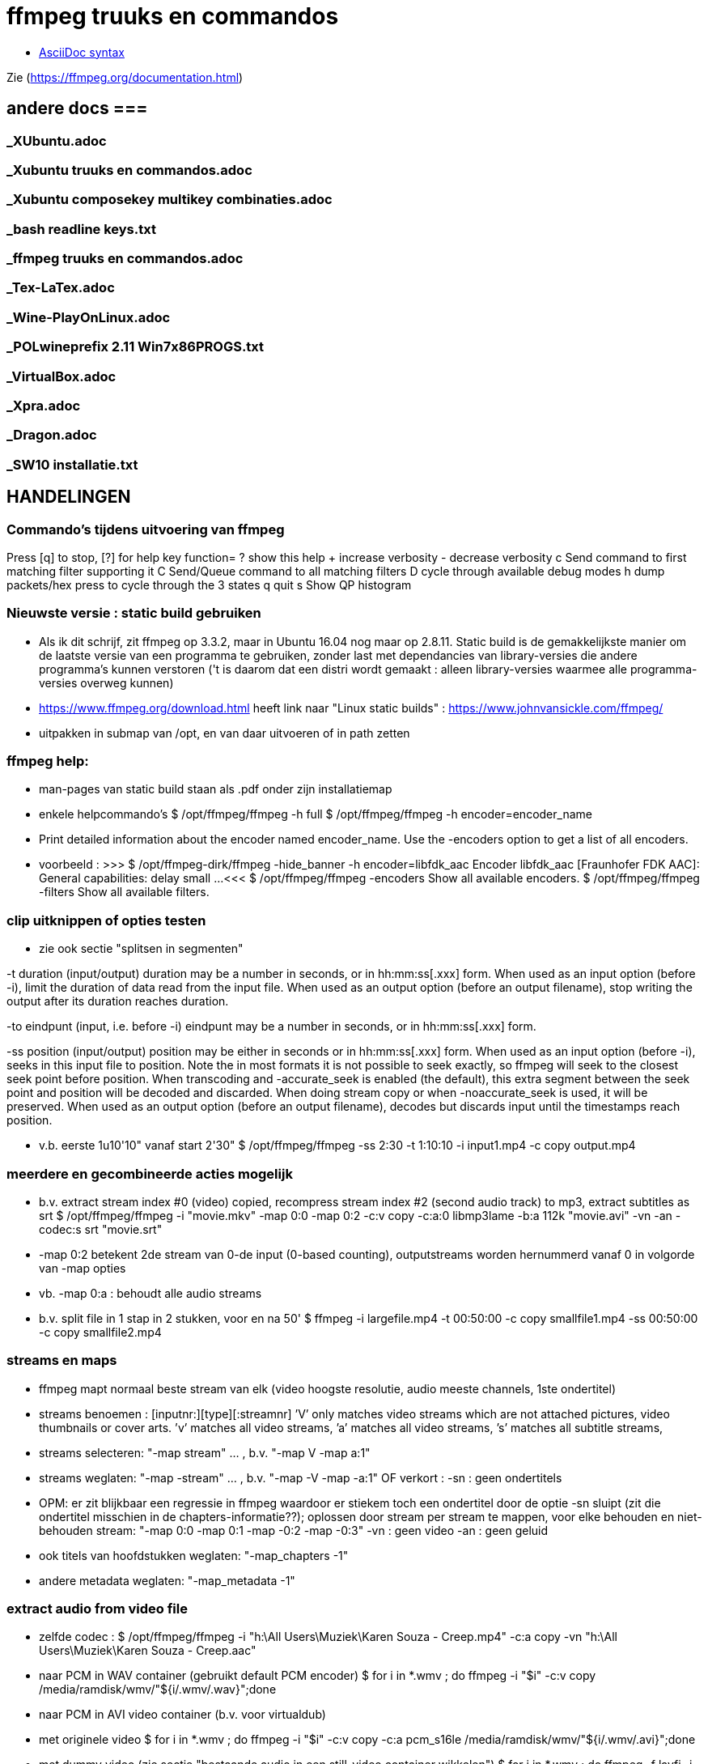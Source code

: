 = ffmpeg truuks en commandos =
:description: verslag van de inrichting van mijn linux systeem

- https://docs.asciidoctor.org/asciidoc/latest/syntax-quick-reference/[AsciiDoc syntax]

Zie (https://ffmpeg.org/documentation.html)

== andere docs ===
=== _XUbuntu.adoc ===
=== _Xubuntu truuks en commandos.adoc ===
=== _Xubuntu composekey multikey combinaties.adoc ===
=== _bash readline keys.txt ===
=== _ffmpeg truuks en commandos.adoc ===
=== _Tex-LaTex.adoc ===
=== _Wine-PlayOnLinux.adoc ===
=== _POLwineprefix 2.11 Win7x86PROGS.txt ===
=== _VirtualBox.adoc ===
=== _Xpra.adoc ===
=== _Dragon.adoc ===
=== _SW10 installatie.txt ===

== HANDELINGEN ==

=== Commando's tijdens uitvoering van ffmpeg ===

Press [q] to stop, [?] for help
	key    function=
	?      show this help
	+      increase verbosity
	-      decrease verbosity
	c      Send command to first matching filter supporting it
	C      Send/Queue command to all matching filters
	D      cycle through available debug modes
	h      dump packets/hex press to cycle through the 3 states
	q      quit
	s      Show QP histogram

=== Nieuwste versie : static build gebruiken ===

- Als ik dit schrijf, zit ffmpeg op 3.3.2, maar in Ubuntu 16.04 nog maar op 2.8.11. Static build is de gemakkelijkste manier om de laatste versie van een programma te gebruiken, zonder last met dependancies van library-versies die andere programma's kunnen verstoren ('t is daarom dat een distri wordt gemaakt : alleen library-versies waarmee alle programma-versies overweg kunnen)

- https://www.ffmpeg.org/download.html heeft link naar "Linux static builds" :
	https://www.johnvansickle.com/ffmpeg/

- uitpakken in submap van /opt, en van daar uitvoeren of in path zetten

=== ffmpeg help: ===

- man-pages van static build staan als .pdf onder zijn installatiemap

- enkele helpcommando's
	$ /opt/ffmpeg/ffmpeg -h full
	$ /opt/ffmpeg/ffmpeg -h encoder=encoder_name
		- Print detailed information about the encoder named encoder_name. Use the -encoders option to get a list of all encoders.
		- voorbeeld :
		>>> $ /opt/ffmpeg-dirk/ffmpeg -hide_banner -h encoder=libfdk_aac
			Encoder libfdk_aac [Fraunhofer FDK AAC]:
				General capabilities: delay small
				...
		<<<
	$ /opt/ffmpeg/ffmpeg -encoders
		Show all available encoders.
	$ /opt/ffmpeg/ffmpeg -filters
		Show all available filters.

=== clip uitknippen of opties testen ===

- zie ook sectie "splitsen in segmenten"

-t duration (input/output)
	duration may be a number in seconds, or in hh:mm:ss[.xxx] form.	When used as an input option (before -i), limit the duration of data read from the input file.
	When used as an output option (before an output filename), stop writing the output after its duration reaches duration.

-to eindpunt (input, i.e. before -i)
	eindpunt may be a number in seconds, or in hh:mm:ss[.xxx] form.

-ss position (input/output)
	position may be either in seconds or in hh:mm:ss[.xxx] form.
	When used as an input option (before -i), seeks in this input file to position. Note the in most formats it is not possible to seek exactly, so ffmpeg will seek to the closest seek point before position. When transcoding and -accurate_seek is enabled (the default), this extra segment between the seek point and position will be decoded and discarded. When doing stream copy or when -noaccurate_seek is used, it will be preserved.
	When used as an output option (before an output filename), decodes but discards input until the timestamps reach position.

- v.b. eerste 1u10'10" vanaf start 2'30"
	$ /opt/ffmpeg/ffmpeg -ss 2:30 -t 1:10:10 -i input1.mp4 -c copy output.mp4

=== meerdere en gecombineerde acties mogelijk ===

- b.v. extract stream index #0 (video) copied, recompress stream index #2 (second audio track) to mp3, extract subtitles as srt
	$ /opt/ffmpeg/ffmpeg -i "movie.mkv" -map 0:0 -map 0:2 -c:v copy -c:a:0 libmp3lame -b:a 112k "movie.avi"  -vn -an -codec:s srt "movie.srt"
	- -map 0:2 betekent 2de stream van 0-de input (0-based counting), outputstreams worden hernummerd vanaf 0 in volgorde van -map opties
	- vb. -map 0:a : behoudt alle audio streams

- b.v. split file in 1 stap in 2 stukken, voor en na 50'
	$ ffmpeg -i largefile.mp4 -t 00:50:00 -c copy smallfile1.mp4 -ss 00:50:00 -c copy smallfile2.mp4

=== streams en maps ===

- ffmpeg mapt normaal beste stream van elk (video hoogste resolutie, audio meeste channels, 1ste ondertitel)
	- streams benoemen : [inputnr:][type][:streamnr]
		’V’ only matches video streams which are not attached pictures, video thumbnails or cover arts.
		’v’ matches all video streams,
		’a’ matches all video streams,
		’s’ matches all subtitle streams,
	- streams selecteren:
		"-map stream" ... , b.v. "-map V -map a:1"
	- streams weglaten:
		"-map -stream" ... , b.v. "-map -V -map -a:1"
		OF verkort :
		-sn : geen ondertitels
			- OPM: er zit blijkbaar een regressie in ffmpeg waardoor er stiekem toch een ondertitel door de optie -sn sluipt (zit die ondertitel misschien in de chapters-informatie??); oplossen door stream per stream te mappen, voor elke behouden en niet-behouden stream: "-map 0:0 -map 0:1 -map -0:2 -map -0:3"
		-vn : geen video
		-an : geen geluid
	- ook titels van hoofdstukken weglaten:
		"-map_chapters -1"
	- andere metadata weglaten:
		"-map_metadata -1"

=== extract audio from video file ===

- zelfde codec :
	$ /opt/ffmpeg/ffmpeg -i "h:\All Users\Muziek\Karen Souza - Creep.mp4" -c:a copy -vn "h:\All Users\Muziek\Karen Souza - Creep.aac"

- naar PCM in WAV container (gebruikt default PCM encoder)
	$ for i in *.wmv ; do ffmpeg -i "$i" -c:v copy /media/ramdisk/wmv/"${i/.wmv/.wav}";done

- naar PCM in AVI video container (b.v. voor virtualdub)
	- met originele video
		$ for i in *.wmv ; do ffmpeg -i "$i" -c:v copy -c:a pcm_s16le /media/ramdisk/wmv/"${i/.wmv/.avi}";done
	- met dummy video (zie sectie "bestaande audio in een still-video container wikkelen")
		$ for i in *.wmv ; do ffmpeg -f lavfi -i color=c=yellow:s=16x12 -i "$i" -map 0:v -map 1:a -shortest -c:v libx264 -tune stillimage -pix_fmt yuv420p -c:a pcm_s16le /media/ramdisk/wmv/"${i/.wmv/.avi}";done

=== output to a raw YUV420P file: ===

ffmpeg -i mydivxinput.avi hugefileoutput.yuv

=== aspect ratio wijzigen zonder hercoderen ===

ffmpeg -i fouteAR.avi -c copy -aspect 16:9 goedeAR.mp4
	- geprobeerd met (ffprobe) XVid-avi SAR 1:1 DAR 4:3, wordt dan in mp4 SAR 4:3 DAR 16:9, en aan 16:9 afgespeeld in VLC

=== bestaande audio in een still-video container wikkelen ===

- b.v. hele mp3-directory in avi, goed voor VirtualDub :
	$ for b in *.mp3;do ffmpeg -f lavfi -i color=c=yellow:s=16x12 -i "$b" -shortest -pix_fmt yuv420p -c:v libxvid -tune stillimage -c:a copy /media/ramdisk/"${b/.mp3/.avi}";done
	-f lavfi : This input device reads data from the open output pads of a libavfilter filtergraph. Als de optie "graph" met input voor lavfi niet is opgegeven, dan "[graph] defaults to the 'filename' specified for the input device."
	-shortest : duur wordt bepaald door de korste input; vermits lavfi eeuwig duurt, is dit hier audio-lengte

- b.v. download van Klara Herbeluister (aac in mp4) voorzien van smal filmspoor met framenummers, om gemakkelijk op te knippen met AviDemux
	$ ffmpeg -f lavfi -i color=c=yellow:s=1024x100 -i "Playlist - Klara via Radioplus.mp4" -shortest -vf "drawtext='fontfile=/usr/share/fonts/truetype/noto/NotoSans-Bold.ttf':text='%{frame_num}': start_number=1: x=(w-tw)/2: y=h-(2*lh): fontcolor=black: fontsize=20: box=1: boxcolor=white: boxborderw=5" -pix_fmt yuv420p -c:a copy -c:v libxvid -tune stillimage /media/ramdisk/klara.mp4
	- default 25fps
	- xvid comprimeert dit beeld aan 3700fps met 165kb/s

- als vorige, maar met ruimer filmspoor met ook geluidsgolven (ruim genomen, en dan 2 kanalen samengedrukt op kleinere hoogte), en tijdstamp:
	- gebruik eigen compilatie voor hogere versie libx265
	- 2 sporen onder elkaar
		$ /opt/ffmpeg-dirk/ffmpeg -f lavfi -i color=c=yellow:s=1024x512 -i "Playlist - Klara via Radioplus.mp4" -shortest -filter_complex "[1:a]showwaves=s=1024x700:split_channels=1:mode=cline,split[c1][c2],[c1]crop=h=350:y=0,crop=h=256[c1],[c2]crop=h=350:y=350,crop=h=256[c2],[0:v][c1]overlay=0:0[o],[o][c2]overlay=0:256,drawtext='fontfile=/usr/share/fonts/truetype/noto/NotoSans-Bold.ttf':text='Frame %{frame_num} @ %{pts\:hms}': start_number=1: x=(w-tw)/2: y=h-(2*lh): fontcolor=black: fontsize=20: box=1: boxcolor=white: boxborderw=5,format=yuv420p" -c:a copy -c:v libx265 -crf 50 -preset:v ultrafast -profile:v mainstillpicture /media/ramdisk/klara.mp4
		- default 25fps
		- "-c:v libx265 -crf 28 -preset:v ultrafast -profile:v mainstillpicture" comprimeert 1024x512 aan 100fps met 4100kb/s
		- "-c:v libx265 -crf 50 -preset:v ultrafast -profile:v mainstillpicture" comprimeert 1024x512 aan 125fps met 900kb/s (nog net leesbaar)
	- 2 sporen over elkaar heen is genoeg om stiltes te zoeken; doen showwaves op ruime hoogte, croppen zodat alleen het middendeel overblijft, waar we de stiltes moeten vinden:
		$ /opt/ffmpeg-dirk/ffmpeg -f lavfi -i color=c=yellow:s=1024x128 -i "Klara.mp4" -shortest -filter_complex "[1:a]showwaves=s=1024x700:split_channels=0:mode=cline,crop=h=128[wv],[0:v][wv]overlay=0:0,drawtext='fontfile=/usr/share/fonts/truetype/noto/NotoSans-Bold.ttf':text='Frame %{frame_num} @ %{pts\:hms}': start_number=1: x=(w-tw)/2: y=h-(2*lh): fontcolor=black: fontsize=20: box=1: boxcolor=white: boxborderw=5,format=yuv420p" -c:a copy -c:v libx265 -crf 45 -preset:v ultrafast -profile:v mainstillpicture /media/ramdisk/test.mp4
			-crop: neemt default het midden van het beeld
			- 770kbs, 310fps

=== genereer tekstbeeld met geluidsspoor ===

- typisch om voor of in een bestaande video te plakken. A/V-formaat en -compressie moeten daarmee overeenkomen. vb.
	>>> $ ffprobe -i orig.mp4
	...
    Stream #0:0(und): Video: h264 (High) (avc1 / 0x31637661), yuv420p, 854x480, 349 kb/s, 30 fps, 30 tbr, 15360 tbn, 60 tbc (default)
    ...
    Stream #0:1(und): Audio: aac (HE-AACv2) (mp4a / 0x6134706D), 22050 Hz, stereo, fltp, 33 kb/s (default)
	...
	<<<
	- voor zelf gegenereerde A/V moet het volledige formaat opgegeven worden, b.v. voor het bovenstaande vb. van ffprobe:
	$ /opt/ffmpeg-dirk/ffmpeg -f lavfi -i anullsrc -f lavfi -i color=gold:854x480 -r 30 -pix_fmt yuv420p -video_track_timescale 15360 -vf drawtext='fontfile=/usr/share/fonts/truetype/noto/NotoSans-Bold.ttf':fontcolor=blue:fontsize=70:text="1LijnTekst":'x=(main_w-text_w)/2:y=(main_h-text_h)/2',fade=in:st=0:d=1,fade=out:st=3:d=1 -c:v libx264 -b:v 250k -c:a libfdk_aac -profile:a aac_he_v2 -ar 22050 -ac 2 -vbr 1 -t 4 4minmis.mp4
		- video invoer
			-f lavfi : Libavfilter input virtual device
			-i color=gold:854x480 : input vaste kleur, en grootte zoals ffprobe
			-pix_fmt yuv420p
			-r 30 : afspeelsnelheid, zoals fps (of tbr?) van ffprobe
			-video_track_timescale 15360 : zoals tbn (timebase nominator) van ffprobe. mp4 heeft geen vaste frame rate, maar elk frame krijgt een timestamp, met eenheid (1/tbn) seconde
		- audio invoer
			-f lavfi : Libavfilter input virtual device
			-i anullsrc : audio null source (geeft een geluidsspoor, maar stilte)
		- video filter :
			- NA de 2 invoeren
			-vf : video filter
				- drawtext=lettertype:kleur:grootte:tekst:startplaats
				- tekst: default komt alle tekst op 1 lijn, zie hieronder voor meer lijnen
					- GEEN ':' in die tekst zonder nog uit te zoeken speciale escape
				- fade=[in|out]:st(art):d(uur) in seconden
		- video uitvoer
			-c:v libx264 : zoals ffprobe
				- preset, tune en profile staan niet in ffprobe, mogen dus afwijken
				- bitrate is sowieso veranderlijk
		- audio uitvoer
			-c:a libfdk_aac -profile:a aac_he_v2 : zoals ffprobe
			-ar 22050 : audio rate, zoals ffprobe
			-ac 2 : 2 audiokanalen, zoals ffprobe (wordt autom. als stereo verondersteld)
			[-sample_fmt fltp] : resolutie van de samples, zoals ffprobe, hier floating point
				- OPM: libfdk_aac -profile:a aac_he_v2 aanvaardt deze parameter niet, maar is daar blijkbaar wel de default
		-t 4 : laat het geheel 4 seconden duren

- meer dan 1 lijn tekst, simpel: links uitgelijnd
	- newline NIET als '\n', maar als Ctrl-L (form feed)
		- OPGELET in bash shell intikken als [Ctrl-V][Ctrl-L] : Ctrl-V neutraliseert even bash's eigen interpretatie van de volgende code; voor bash is Ctrl-L clear screen, een soort form feed van de terminal
	OF
		gewoon als niewe lijn (bash leest tot afsluitende '"') :
		>>>
			text="4 min.
			beschadigd
			en geknipt":
		<<<

- meer dan 1 lijn tekst, elk b.v. gecenterd:
	- zet meerdere drawtext filters in -vf, gescheiden door ',', maar samen tss. de labels [in] en b.v. [tekst], en de fade tss. de labels [tekst] en [out] :
		$ tekststijl='fontfile=/usr/share/fonts/truetype/noto/NotoSans-Bold.ttf':fontcolor=blue:fontsize=70
		$ xcentery='x=(main_w-text_w)/2:y=(main_h-text_h)/2'
		$ .../ffmpeg ...  -vf [in]drawtext="$tekststijl":text="Lijn 1":"$xcentery"-40, drawtext="$tekststijl":text="Lijn 2":"$xcentery"+40[tekst],[tekst]fade=in:st=0:d=1,fade=out:st=3:d=1[out] ...


=== animated gif omzetten naar b.v. h264 in mp4 ===

- pixel formaat yuv420p (in profile base kan ook yuv444, maar niet in high)

- voor de zekerheid frames per second opgeven

- voor h264 crop (of scale) naar even pixelafmetingen

- alles samen :
	-pix_fmt yuv420p -filter_complex crop=trunc(iw/2)*2:trunc(ih/2)*2,fps=10

=== naar en van reeks beelden ===

- To create a set of images from a video:
	$ ffmpeg -i video.webm image-%03d.png

- To create a video from a set of images (allemaal zelfde grootte) :
	- niet met 2passffmpeg.sh, want die wil 1ste inputbestand kunnen lezen
	- 1 enkel beeld :
		$ ffmpeg -loop 1 -i img.jpg -c:v ffvhuff -t $duur -r $framerate -pix_fmt yuv420p uit.mkv
	- ter volledigheid de volgende, maar het lukt beter om meerdere "1 enkel beeld" te maken met loop en lossless codec zoals ffvhuff, en die aan elkaar te plakken
		0 opeenvolgend en aaneensluitend genummerd:
			$ ffmpeg [-start_number 126] -i image-%03d.png -pix_fmt yuv420p uit.mp4
			- %03d geeft positie en formaat volgnr.
			[-start_number 126] : default 1
			[-framerate 25] : default 25; integer, decimaal zoals 23.96, of fractie 24/1001
		0 in glob-order (zelfde sortering als bash globbing) :
			$ ffmpeg -pattern_type glob -i "image-*.png" ...
			- moeten niet genummerd zijn, en indien ze dat wel zijn, mogen er gaten zijn
		0 in aangeleverde volgorde, en met variabele duur :
			- met de concat demuxer
			- "Due to a quirk, the last image has to be specified twice - the 2nd time without any duration directive)"
			>>> input.txt
				file '/path/to/dog.png'
				duration 5
				file '/path/to/cat.png'
				duration 1
				file '/path/to/rat.png'
				duration 3
				file '/path/to/rat.png'
			<<<
			$ ffmpeg -f concat -i input.txt -vsync vfr ...
			-vsync vfr : uitvoer volgt timing van invoer, d.w.z. de durations uit input.txt
		0 aangeleverd via stdin :
			$ cat *.png | ffmpeg -f image2pipe -i - ...

- slideshow in videoformaat
	- zie (https://trac.ffmpeg.org/wiki/Slideshow)
	- kan multimegapixel beelden aan, VLC heeft daar geen problemen mee omdat een slideshow toch heel traag wordt afgespeeld, vgl. met video.
	- niet met 2passffmpeg.sh, want die wil 1ste inputbestand kunnen lezen
	- allemaal zelfde grootte
	- b.v. framerate 1/3 : 1 frame per 3 seconden, best in inputopties
	- b.v. ongenummerd (andere mogelijkheden zie vorige punt) :
		$ ffmpeg -framerate 1/3 -pattern_type glob -i "*.jpg" -vsync vfr -c:v libx265 -crf 28 -pix_fmt yuv420p uit.mp4

=== 2-pass XviD encoding (met default mpeg4-encoder, maar FourCC-tag XVID) ===

- OPM: "Both encoders should provide a similar output, but for lower bitrates/quality (e.g. 1000 kBit/s for 720p content), libxvid will deliver better quality than mpeg4."

- pass 1
	$ /opt/ffmpeg/ffmpeg -i "film.avi" -c:v mpeg4 -b:v 1200k -pass 1 -passlogfile "/media/ramdisk/ffmpeg_pass" -an -f avi -y /dev/null

- pass 2
	$ /opt/ffmpeg/ffmpeg -i "film.avi" -c:v mpeg4 -b:v 1200k -pass 2 -passlogfile "/media/ramdisk/ffmpeg_pass" -vtag XVID -c:a libmp3lame -b:a 112k "uitvoer.avi"

- gebruikte opties:
	-i filename (input)
		input file name
	-c:v
		video-codec
		- NOOT: i.p.v.
			-c:v mpeg4 -vtag XVID
			-c:v libxvid
		maar heeft dus externe library libxvid nodig
	-vtag fourcc/tag (output)
		Force video tag/fourcc.
	-pass 1
		first (analysis) pass
	-b:v
		video target bitrate
	-an (output)
		Disable audio recording.
	-c:a
		audio-codec
	-b:a
		audio target constant bitrate,  Available options are: 8k, 16k, 24k, 32k, 40k, 48k, 64k, 80k, 96k, 112k, 128k, 160k, 192k, 224k, 256k, or 320k
		- NOOT: audio gewoon kopieren met "-c:a copy" (de copy codec)
	-f avi
		formaat avi (wordt normaal uit output.avi afgeleid, maar bij /dev/null natuurlijk niet)
	-y
		Overwrite output files without asking. (OOK voor output naar /dev/null)

=== 2-pass H264 encoding) ===

- meer opties van H264 uitgeprobeerd en gedocumenteerd in ~/Documenten/shellscripts/naarh264.sh

- typische instellingen:
	$ /opt/ffmpeg/ffmpeg -i $1 -c:v libx264 -preset slower -tune film -b:v 1000k -pass 1 -passlogfile /media/ramdisk/pass -an    -y -f mp4 /dev/null
	$ /opt/ffmpeg/ffmpeg -i $1 -c:v libx264 -preset slower -tune film -b:v 1000k -pass 2 -passlogfile /media/ramdisk/pass -c:a copy "/media.ramdisk/${1%.*}.mp4"
	- ${1%.*} : parameter 1, but remove shortest matching suffix pattern ".*" (extensie van bestandsnaam)
	- ${1##*/} : parameter 1, but remove longest matching prefix pattern "*/" (pad voor bestandsnaam)

=== opnemen van scherm (b.v. ook video in browser) 'screen capture' ===

- versie van ffmpeg :
	- WEL met ffmpeg uit Ubuntu repository
		- gecompileerd met o.a. --enable-libpulse --enable-x11grab
	- WEL met /opt/ffmpeg-dirk/ffmpeg, zelf gecompileerd
	- NIET met /opt/ffmpeg/ffmpeg version 3.3.4-static http://johnvansickle.com
	- NIET met /opt/ffmpeg/ffmpeg version 4.3.1-static http://johnvansickle.com
	- NIET met /opt/ffmpeg/ffmpeg-fdk_aac version 3.2.4 ronny1982

- In de achtergrond opnemen van een andere X11-DISPLAY zal waarschijnlijk niet lukken; van een 2de scherm in dezelfde X11-display waarschijnlijk wel.
	- klein testje gedaan : ffmpeg screencapture gestart, en met Ctrl-Alt-F2 naar andere tty2 gegaan; ffmpeg neemt dan gewoon op van die tty2. Op tty2 een 2de GUI starten zal daar hoogst waarschijnlijk niet aan verhelpen, ook al geven we de X11-display op als -i waarde voor ffmpeg.
	- zie desgewenst toch (https://askubuntu.com/questions/443418/start-another-gui-on-different-tty) en (https://mostlylinux.wordpress.com/troubleshooting/ttysessions/#openasession)
		- het kan nodig zijn hiervoor een 2de user te maken, en daarmee in te loggen op de andere tty

- video input : format "-f x11grab" (samen met de andere inputopties vóór "-i videoinput"), b.v.
	$ ffmpeg -f x11grab -draw_mouse 0 -show_region 1 -framerate 30 -video_size ${w}x$h -i :0.0+$x,$y ... output
		-f x11grab ...  -i :0.0+x,y : grabformaat van X11, invoer van display :0.0 dus video.
			- EERST formaat -f met opties, dan pas invoer -i
		-framerate 30 : niet-gehele opgeven als breuk, b.v. 29975/1000, maar wschlk. best overeenkomend met schermverversingssnelheid (b.v. 25 geeft (erg lichte) flikkering op VRT Nu)
		-video_size wxh : capture-grootte
			- opties zoals -r 30 (framerate) en -s 1200x672 (uitvoerdimensies) werken ook wat het resultaat betreft, maar ik vermoed dat zo capture gebeurt met de defaults van het formaat -f, en dan pas omgezet naar formaat voor uitvoer; zou verspilling zijn
		-draw_mouse 0 : muis niet mee opnemen (default 1)
		-show_region 1 : kadertje rond opgenomen deel
		[-follow_mouse 1] : (zinloos bij volledig scherm) klein gebied dat de muis volgt
			- ZONDER x, y offset, anders hebben die voorrang
			- juist hiervoor zou -show_region handig zijn, maar kader komt helaas in beeld bij muisbeweging, en wordt mee opgenomen
		-i :0.0+x,y : de videoinput, voluit [hostname]:display_number.screen_number[+x_offset,y_offset]
			- hostname : default localhost
			- screen_number : default 0
			+x_offset,y_offset :
				- default +0,0
				- alternatief -grab_x $x -grab_y $y -i $DISPLAY, b.v.
					:$DISPLAY+0,624

- geluid input : format "-f alsa" (samen met de andere inputopties vóór "-i geluidsinput"), b.v.
	$ ffmpeg -thread_queue_size 512 -f alsa -sample_rate 44100 -channels 2 -i pulse -c:a flac /media/ramdisk/output.flac
		-i pulse : de geluidsinput

- beeld + geluid, b.v. Vrt Nu fullscreen, Kinderen van de collaboratie
	- eerst schermafdruk nemen om te bepalen waar de video juist op het scherm komt
	- Geluidsinstellingen (in 'Volume control', menunaam Pulse Audio of pavucontrol) :
		- Configuration, Built-in audio : Analog Stereo Duplex
		- 1ste keer ffmpeg een keer laten opnemen met b.v. onderstaand commando om in tab 'Recording', de keuze 'ALSA plug-in (ffmpeg)' in te stellen op 'Monitor of Built-in Audio Analogue Stereo' (anders is er geen keuze : "No application is currently recording audio")
	- HARDWARE VERSNELLING met vaapi (va-API) : compressie en o.a. scaling-filter door GPU, bijna zonder CPU-belasting
		- zie sectie "vaapi GPU-hardware versnelling" en subsecties
		- vb.1 : encoder h264_vaapi en flac (DUS MKV), beeldverhouding 16:9 :
			$ /opt/ffmpeg-dirk/ffmpeg -thread_queue_size 512 -init_hw_device vaapi=mijngpu:/dev/dri/renderD128 -filter_hw_device mijngpu -f alsa -sample_rate 44100 -channels 2 -i pulse -f x11grab -draw_mouse 0 -show_region 1 -framerate 30 -video_size 1200x672 -i :0.0+0,624 -c:a flac -vf "format=nv12|vaapi,hwupload,scale_vaapi=w=768:h=432:mode=hq" -c:v h264_vaapi -profile:v high -b:v 2500k -t 7200 /media/ramdisk/test.mkv
				-t 7200 : autom. stoppen na 7200 sec. == 2u
					- met de hand stoppen met toets 'q'
				-thread_queue_size 512 : tegen "[alsa @ 0x1c90640] Thread message queue blocking; consider raising the thread_queue_size option"; evt. herhalen VOOR -f x11grab
				-f alsa ... -i pulse : geluid formaat alsa ingevoerd via pulseaudio
					- EERST formaat -f met opties, dan pas invoer -i
					- opties zoals -ar 44100 en -ac 2 werken ook wat het resultaat betreft, maar ik vermoed dat zo capture gebeurt met de defaults van het formaat -f, en dan pas omgezet naar formaat voor uitvoer; zou verspilling zijn
				-f x11grab -i :0.0+0,624 : beeldinvoer van X11-display 0:0, offset x=0, y=624: 624=(1920-672)/2
				- "scale_vaapi=w=768:h=432:mode=hq" : ineens in hardware herschalen naar echt 16:9-formaat 768x432
				- video-encoder h264_vaapi heeft blijkbaar default pix_fmt yuv420p, is OK
				- cpu-gebruik :
					$ cat /proc/loadavg
					>>> ongeveer 2.5 <<<
		- vb. 2: encoder hevc_vaapi (h.265) en libfdk_aac-profiel "high efficiency 2", beeldverhouding 4x3 :
			- OPGELET: getest op reeksen Maurice De Wilde: in de praktijk niet 1200 maar 1184 breed, 1000kbps
			$ /opt/ffmpeg-dirk/ffmpeg -thread_queue_size 512 -init_hw_device vaapi=mijngpu:/dev/dri/renderD128 -filter_hw_device mijngpu -f alsa -sample_rate 16000 -channels 2 -i pulse -f x11grab -draw_mouse 0 -show_region 1 -framerate 30 -video_size 1184x900 -i :0.0+0,510 -c:a libfdk_aac -profile:a aac_he_v2 -vbr:a 3 -vf "format=nv12|vaapi,hwupload,scale_vaapi=w=640:h=480:mode=hq" -c:v hevc_vaapi -q:v 4 -t 7200 /media/ramdisk/test.mp4
				-q:v 4 : video bijna max. kwaliteit (op schaal 0-52, default 25)
					- OPM: nieuwere ffmpeg heeft optie "-rc_mode cqp" : streef naar gekozen kwaliteit "-q 99" zoals de optie "-crf" van libx26?
	- VERLIESLOOS
		- met h.265 en fdk_aac HE2 (niet verliesloos) : 1200x672 aan 36322 kb/s, 260MB/min
			$ /opt/ffmpeg-dirk/ffmpeg -thread_queue_size 512 -f alsa -sample_rate 44100 -channels 2 -i pulse -f x11grab -draw_mouse 0 -show_region 1 -framerate 30 -video_size 1200x672 -i :0.0+0,624 -c:a libfdk_aac -profile:a aac_he_v2 -vbr:a 2 -pix_fmt yuv420p -c:v libx265 -x265-params "lossless=1" -preset ultrafast /media/ramdisk/test.mkv
		- met h.264: "-c:v libx264rgb -crf 0 -preset ultrafast", uitvoer naar .mkv
			-crf 0 : encode x264 in lossless mode.
			- OPM: libx264rgb i.p.v. libx264 om (nog) geen omzetting naar yuv420p te doen.
		- huffyuv en flac : kortere stukken (want orde 1GB per minuut voor deze instellingen) :
			$ ffmpeg -thread_queue_size 512 -f alsa -sample_rate 44100 -channels 2 -i pulse -f x11grab -draw_mouse 0 -show_region 1 -framerate 30 -video_size 1200x672 -i :0.0+0,624 -c:a flac -c:v huffyuv /media/ramdisk/test.mkv
	- HQ opname langere stukken : x264 single-pass snel maar weinig verlies, en bijna geen kbs voor stilstaand :
		$ ffmpeg -thread_queue_size 512 -f alsa -sample_rate 44100 -channels 2 -i pulse -f x11grab -draw_mouse 0 -show_region 1 -framerate 30 -video_size 1200x672 -i :0.0+0,624 -c:a flac -pix_fmt yuv420p -c:v libx264 -preset ultrafast -crf 18 /media/ramdisk/test.mkv
			-pix_fmt yuv420p : anders yuv444p (slecht ondersteund in Windows), default-formaat van libx264
			-crf : constant rate factor [0,51], 0 is lossless, sane range is 17–28 (17 or 18 visually lossless, 23 default)
			-vf scale=768:432 : ineens herschalen naar echt 16:9-formaat

=== opnemen van ffplay ===

- o.a. voor video's waarop ffmpeg decoder-fouten geeft : ffplay handelt die robuuster af
	- zie sectie 'herstel beschadigd bestand' :

- starten ffmpeg in achtergrond, ffplay in voorgrond met -autoexit, en sturen met kill een SIGINT naar achtergrond zo gauw ffplay afsluit :
	- gebruiken GPU-encoder voor video, en snelle flac encoder voor audio
	- zie ook sectie 'opnemen van scherm (b.v. ook video in browser) 'screen capture''
	- zie ook sectie 'ffplay echt in achtergrond uitvoeren'
		- om ffplay-voortgangsrapport niet doorheen ffmpeg-voortgangsrapport te mengen
	$ /opt/ffmpeg-dirk/ffmpeg -hide_banner -nostdin -thread_queue_size 512 -init_hw_device vaapi=mijngpu:/dev/dri/renderD128 -hwaccel vaapi -hwaccel_output_format vaapi -hwaccel_device mijngpu -filter_hw_device mijngpu -f alsa -sample_rate 44100 -channels 2 -i pulse -f x11grab -draw_mouse 0 -show_region 1 -framerate 30 -video_size 854x480 -i :0.0+173,720 -c:a flac -vf "format=nv12|vaapi,hwupload" -c:v h264_vaapi -profile:v high -b:v 2500k /media/ramdisk/uitvoer.mkv & ffplay -loglevel quiet -hide_banner -autoexit -x 854 -y 480 -noborder -i invoer ;kill $!
		- ffmpeg -nostdin ... & : draai ffmpeg in de achtergrond
			-nostdin : belangrijk, anders wacht ffmpeg eeuwig tot hij stdin kan monitoren, hetgeen immers niet kan vanuit achtergrond
		- ffplay -noborder : zonder frame en titelbalk, zodat netjes x_offset = (schermbreedte - videobreedte)/2, y_offset = ...
		- kill $! : $! is PID van meest recent in achtergrond gestarte taak
			- kill zonder meer stuurt SIGINT, wordt voor ffmpeg behandeld als normale vraag om ordelijk af te sluiten en te stoppen
			- kill op bash jobnr., b.v. kill %1, niet betrouwbaar: als al andere opdrachten in de shell liepen, kan het jobnr, 2, 3 enz. zijn

=== webcam standardiseren voor skype e.a. ===

- voor Creative webcam gescript: alias videoskype
	- uitvoeren in terminal of met launcher : >videoskype
- sommige webcams (o.a. mijn kleine Creative) worden wel gezien door Skype, maar geven geen beeld
	- testen of hij werkt: b.v. (met Video4Linux geïinstalleerd, en webcam op /dev/video1)
		$ v4l2-ctl --list-devices
		>>>
			BT878 video (Hauppauge (bt878)) (PCI:0000:05:01.0):
				/dev/video0
				/dev/vbi0
			USB Camera (041e:401f) (usb-0000:00:14.0-11.2):
				/dev/video1
		<<<
		$ ffplay -hide_banner -f v4l2 -i /dev/video1
		>>>
			[video4linux2,v4l2 @ 0x7f290c000b80] Time per frame unknown
			Input #0, video4linux2,v4l2, from '/dev/video1':B sq=    0B f=0/0
			  Duration: N/A, start: 19077.008875, bitrate: N/A
				Stream #0:0: Video: mjpeg, yuvj422p(pc, bt470bg/unknown/unknown), 640x480, 15.58 tbr, 1000k tbn, 1000k tbc
			[swscaler @ 0x7f29100a4660] deprecated pixel format used, make sure you did set range correctly
		<<<
			- bemerk het exotische (deprecated) pixelformaat yuvj422p
			- ffplay heeft een veel grotere delay dan seffens ffmpeg
		- zie ook sectie "VLC capture", o.a. om brightness e.a. parameters van webcam in te stellen
	- als ffplay de webcam ziet, doet ffmpeg dat ook, en die kan exotische formaten converteren:
		- installeer package v4l2loopback-dkms (Bionic: 112kB op schijf)
		- laadt de module, en test :
			$ sudo modprobe v4l2loopback [devices=2] [video_nr=2,7] [card_label=naam2,naam7] exclusive_caps=1,0 max_width=1280 max_height=720
				[devices=n] : aantal /dev/video - apparaten dat wordt bijgemaakt; default 1. Bij 2 en meer, worden voor de andere opties de waarden voor de apparaten gescheiden door een komma
				[video_nr=i] : maak /dev/video$i i.p.v. opeenvolgende nummering
				[card_label=naam] : geef het virtuele video-apparaat een naam, evt. tss. '' of "" (default: dummy video device)
				[exclusive_caps=1] : vooral t.b.v. Google Chrome: "so that once you start outputting, the virtual card will appear only as an input card to other V4L clients; in particular, Google Chrome needs this, or the card will not show up."
				[max_width=1280 max_height=720] : wordt gerapporteerd aan kandidaat cliënten, o.a. https://meet.jit.si wil standaard niet meer dan 720 lijnen
			$ v4l2-ctl --list-devices
			>>>
				BT878 video (Hauppauge (bt878)) (PCI:0000:05:01.0):
					/dev/video0
					/dev/vbi0
				USB Camera (041e:401f) (usb-0000:00:14.0-11.2):
					/dev/video1
				Dummy video device (0x0000) (platform:v4l2loopback-000):
					/dev/video2
			<<<
		- vertaal met ffmpeg de invoer naar een standaard formaat, b.v. yuv420p
			$ ffmpeg -hide_banner -f v4l2 -i /dev/video1 -vf "format=yuv420p"  -f v4l2 /dev/video2
			- ook bijkomende filters mogelijk (met ',' tussen) om kwaliteit wat te pimpen, b.v.
				-vf "format=yuv420p,spp=quality=3:mode=hard:qp=5,unsharp=3:3:0.7:5:5:-0.5,hqdn3d,eq=saturation=1.8,gamma=1.3"
				- vflip
		- laat skype nu zijn video-invoer nemen van "Dummy video device"
		- bij afsluiten: 'q' in terminal van ffmpeg om hem te laten stoppen
		- loopback-module verwijderen
			$ sudo modprobe --remove v4l2loopback

=== muziek DVD naar flac, mp3, ogg ===

- de gereedschappen mplayer en lsdvd van sectie "DVD naar MP4" werken alleen op de dvd-map VIDEO_TS, niet op AUDIO_TS. Dat maakt werken met ffmpeg moeilijk.

- gemakkelijkste manier : installeer tijdelijk 30-dag trial van "DVD Audio Extractor" (gui) in een VM
	- zie /media/sdata/GEZIPTE.PRG/UBUNTU/DVD Audio Extractor

=== VHS of flikkerend beeld stabiliseren ===

- atadenoise is ffmpeg's equivalent van VDub's Temporal Smooth filter.
	- zie "https://ffmpeg.org/ffmpeg-filters.html#atadenoise", default opties :
		-vf atadenoise
		OF (is 't zelfde)
		-vf atadenoise=s=9:p=7:0a=0.02:0b=0.04:1a=0.02:1b=0.04:2a=0.02:2b=0.04
		- s=9 : number of frames to average
		- p=?? : planes to filter, default all. (syntax niet gedocumenteerd, p=1 zou plane 1 (0b001), luma, zijn, p=6 zou planes 2 en 3  (0b110), chroma Y en chroma V, zijn, dus wschlk. bitfield)
		- #a : treshold A  voor plane #, default 0.02, range [0-0.3]
		- #b: treshold B voor plane #, default 0.04, range [0-5]
		>>> https://hrcak.srce.hr/file/125359 ("Video Denoising Based on Adaptive Temporal Averaging" by David Bartovčak and Miroslav Vrankić)
			Threshold A is designed to react to abrupt changes in the input signal
			Threshold B is designed to react to continuous changes in the input signal.
			... empirical optimal values for Threshold A and Threshold B were determined
			and used in further experiments. They are as follows: ThresholdA = 5·σ,
			ThresholdB = 10·σ (standard deviation σ).
		<<<
		- hoe groter A en B, hoe grover de filtre
		- sigma kennen we niet, maar B = 2.A lijkt veilig

=== vertragen of versnellen (geluid EN video) ===

- zie ook (http://slowmovideo.granjow.net) en [appimage van Slomovideo maken](https://github.com/probonopd/slowmoVideo)

- b.v factor 2 vertragen, maar framerate behouden op 29.970 (== 30000.1001) :
 $ ffmpeg -i input -af "atempo=0.5" -vf "setpts=2.0*PTS,minterpolate='mi_mode=mci:mc_mode=aobmc:vsbmc=1:fps=30000/1001'" output
 - setpts=2*PTS : verandert presentation timestamp (PTS) zodat elke frame pas na dubbele van originele tijdstip wordt aangeboden voor verdere verwerking
 - minterpolate=...: interpoleer tussen opeenvolgende frames, met meest geavanceerde opties
	- fps : in dit voorbeeld zoals van input, ondanks verdubbeling van PTS
		- desgewenst framerate overnemen van mijn script "ffprobewaarden V r_frame_rate" of "... avg_frame_rate"
 - atempo : geluid ook helft zo snel, zelfde pitch
	- bereik [0.5 - 2], maar meerdere atempo-filters kunnen na elkaar geschakeld worden

=== convert a 5.1 stream to stereo ===

	$ opt/ffmpeg/ffmpeg -i input.avi -af 'pan=stereo|FL=FC+0.30*FL+0.30*BL|FR=FC+0.30*FR+0.30*BR' ...
	-af 'pan ...' : een audiofilter
	- use "-af:a:0" to select a particular audio stream

=== stereo naar mono van verschilsignaal ===

- typisch bij digitaliseren van analoge video kan de polariteit van een van de geluidsaansluitingen verkeerd zijn, wat resulteert in een faseverschil van PI. Als ge dan de 2 kanalen samenvoegt tot 1 mono geluid, heffen de 2 kanalen elkaar (gedeeltelijk) op, met een erg magere klank als resultaat. In zulk geval kunt ge met ffmpeg ofwel slechts 1 signaal selecteren, ofwel, zoals in de opdracht hieronder, het verschil van beide kanalen coderen:
	$ /opt/ffmpeg/ffmpeg -i stereoIN.mp4 -c:v copy -af "pan=1c|c0=c0-c1" -c:a aac monoUIT.mp4
	- -af "pan=1c|c0=c0-c1" : audiofilter pan naar 1 kanaal, dat ene uitvoerkanaal (c0) is samengesteld uit het verschil van de 2 invoerkanalen c0 en c1 (OPM: aanhalingstekens rond de filteropdracht zijn nodig voor bash vanwege '|')
	- -c:a aac : codec en instellingen te keizen naar behoefte

=== FLAC 24 bit 96khz to 16 bit 48khz ===

	$ ffmpeg -i input.flac -sample_fmt s16 -ar 48000 output.flac
	OF (vb. voor hele dir)
	$ mkdir ./resampled/; for flac in *.flac; do sox --no-clobber "${flac}" -r 48000 -b 16 ./resampled/"${flac}"; done
	-b, --bits BITS : Encoded sample size in bits
	-r, --rate RATE : Sample rate of audio
	[-c, --channels] CHANNELS : Number of channels of audio data; e.g. 2 = stereo
	[-S, --show-progress] : Display progress while processing audio data

=== hoofdstukken (chapters) in o.a. mp4-bestand ===

- FFmpeg is able to dump metadata from media files into a simple UTF-8-encoded INI-like text file and then load it back using the metadata muxer/demuxer. The file format is as follows:
	- A file consists of a header and a number of metadata tags divided into sections, each on its own line.
    - The header is string ";FFMETADATA1", with 1 the current version number
    - Immediately after header follows global metadata
    - Empty lines and lines starting with ';' or '#' are ignored.
    - Metadata tags are of the form "key=value"
		- Special characters ('=', ';', '#', '\' and a newline) in metadata keys or values containing must be escaped with a backslash '\'. Whitespace in metadata is part of the tag (e.g. "foo = bar" : key is "foo ", value is " bar").
    - After global metadata there may be sections with per-stream/per-chapter metadata.
    - A section starts with the section name in uppercase and in brackets  (i.e. [STREAM] or [CHAPTER])
    - At the beginning of a chapter section there may be an optional timebase to be used for start/end values. It must be in form "TIMEBASE=num/den", where num(erator) and den(ominator) are integers; the timebase expresses a fraction or multiple of a second for the start/end times of the section. Altijd TIMEBASE opnemen, b.v. 1/1000 [NIET WAAR "If the timebase is missing then start/end times are assumed to be in milliseconds." NIET WAAR]
    - Next a chapter section must contain chapter start and end times in form "START=num", "END=num", where num is a positive integer.
    - chapters moeten niet opeen volgen, noch gesorteerd zijn (getest in .mp4: overlappende, met tussenruimte, uit volgorde; alleen starttijd lijkt van belang)
    - global metadata and chapter and stream metadata sections can contain a "title=tekst"
	- A ffmetadata file might look like this:
		>>>
			;FFMETADATA1
			title=bike\\shed
			;this is a comment
			artist=FFmpeg troll team

			[CHAPTER]
			TIMEBASE=1/1000
			START=0
			#chapter ends at 0:01:00
			END=60000
			title=chapter \#1
			[STREAM]
			title=multi\
			line
		<<<

- By using the ffmetadata muxer and demuxer it is possible to extract metadata from an input file to an ffmetadata file, and then transcode the file into an output file with the edited ffmetadata file.
	- input kan mp4 of b.v. mkv zijn
	- dump metadata
		$ ffmpeg -i INPUT -f ffmetadata FfmetadataFile
	- embed metadata
		$ ffmpeg -i INPUT -i FfmetadataFile -map_metadata 1 -c copy OUTPUT
	- remove metadata, b.v. chapter info verwijderen uit mp4
		$ ffmpeg -i input -map_chapters -1 -c copy output.mp4

=== ffmpeg geluidskwaliteit ===
- ffmpeg supported formats from high to low quality:
	libopus > libvorbis >= libfdk_aac > aac > libmp3lame >= eac3/ac3 > libtwolame > vorbis > mp2 > wmav2/wmav1

- in mp4 past mp3 en aac, later ook ac3 toegevoegd, niet algemeen ondersteund

- ffmpeg's eigen ingebouwde aac is bij 128kbps "even goed" als fdk_aac
	- voor lagere bitrate is de aac van fdk (Fraunhofer) veel beter (zoals voor mp3), met werkende VBR (bij default profile:a aac_low)
	- eigen aac van ffmpeg 3.3.2 (static build) is niet meer experimenteel, VBR mogelijk wel;
	- eigen aac in 32k is "zo goed als" fdk's mp3 pro in Windows

- fdk_aac: default is profile:a aac_low
	- profile:a aac_he_v2 is vooral beter (kwaliteit/grootte) aan lage bitrate (vbr 1-3 of cbr), omdat het de geluidskanalen combineert (cfr. mp3 joint stereo)
		- ENKEL STEREO
		- alternatief: eerst audio met Fraunhofer's mp3 (wine vdub) aan b.v. 24kbps
			- zie sectie "TTC algemeen spraak"
	- OPM: Medion TV ondersteunt aac_he_v2 in .mp4 en .m4a, LG DVD-speler enkel aac_low in .mp4 (geen .m4a)
	- OPM: lagere sampling rate kan zelfs hogere bitrate geven dan origineel

==== mp3 Lame VBR opties ====

	$  ffmpeg -i invoer -c:a libmp3lame -q:a 2 -compression_level 0 -joint_stereo 1 uitvoer.mp3
	-q:a 2 : wordt vertaald naar lame-optie V (variable-bitrate quality)
		#LAME Bitrate Overview
		#	lame 	   Average 	kbs 		ffmpeg
		#	option 		kbs 	range 		option
		#	-b 320 		320 	320 CBR  	-b:a 320k (non-VBR example, this is 32KB/s, its max)
		#	-V 0 		245 	220-260 	-q:a 0 (this is VBR from 22 to 26 KB/s)
		#	-V 1 		225 	190-250 	-q:a 1
		#	-V 2 		190 	170-210 	-q:a 2
		#	-V 3 		175 	150-195 	-q:a 3
		#	-V 4 		165 	140-185 	-q:a 4
		#	-V 5 		130 	120-150 	-q:a 5
		#	-V 6 		115 	100-130 	-q:a 6
		#	-V 7 		100 	 80-120 	-q:a 7
		#	-V 8 		 85 	 70-105 	-q:a 8
		#	-V 9 		 65 	 45- 85 	-q:a 9
	-compression_level 0 : wordt vertaald naar lame-optie -q (algorithm quality. 0 highest quality but slowest, 9 fastest but worst quality)
	-joint_stereo 1 : wordt vertaald naar lame-optie -m j, -joint-stereo 0 naar -m s als invoer stereo is
	- Lucky Luke films met -q 9 ong. 64kbps, -q 8 ong. 72kbps, -q 2 ong. 170kbps
	- OPM lagere samplingrate (ffmpeg -ar 22050 of -ar 24000) geeft lagere bitrate bij zelfde -q

==== aac en libfdk_aac opties ====
	- zie (https://trac.ffmpeg.org/wiki/Encode/HighQualityAudio)
	- aac is nieuwer en beter dan mp3, maar native aac encoder van ffmpeg nog niet op punt voor variabele bitrate, de libfdk_aac van Fraunhofer is vooral op dat vlak beter
	- Fraunhofer-bib libfdk_aac niet als binary verspreid, dus ffmpeg zelf compileren (WERK/ffmpeg/ffmpeg), of static build in /opt/ffmpeg (https://launchpad.net/~spvkgn/+archive/ubuntu/ffmpeg-nonfree)
	- libfdk_aac profielen :
		- low (default) :
			$ ffmpeg -i invoer -c:a libfdk_aac -profile:a aac_low
			- typische bitrates voor mono, stereo en 5.1 (=2x mono + 2x stereo) :
				-vbr 1 : mono  32kbps, stereo 2x 20kbps =  40kbps, 5.1 2x  32kbps + 2x2x 20kbps = 144kbps
				-vbr 2 : mono  40kbps, stereo 2x 32kbps =  64kbps, 5.1 2x  40kbps + 2x2x 32kbps = 208kbps
				-vbr 3 : mono  56kbps, stereo 2x 48kbps =  96kbps, 5.1 2x  56kbps + 2x2x 48kbps = 304kbps
				-vbr 4 : mono  72kbps, stereo 2x 64kbps = 128kbps, 5.1 2x  72kbps + 2x2x 64kbps = 400kbps
				-vbr 5 : mono 112kbps, stereo 2x 96kbps = 192kbps, 5.1 2x 112kbps + 2x2x 96kbps = 608kbps
			- zie ook http://wiki.hydrogenaud.io/index.php?title=Fraunhofer_FDK_AAC#Bitrate_Modes
		- 'high efficiency', geoptimaliseerd voor lage bitrates
			- ALLEEN STEREO, maar zou door verschilcodering slechts 2-3 kbps meer dan mono geven
			- om mono toch als stereo te coderen : -ac 2
			- om stereo, b.v. hoofdzaak spraak, mono te maken, maar op stereo-kanaallayout : -af "pan=stereo|c0<c0+c1|c1<c0+c1"
			$ ffmpeg -i invoer -c:a libfdk_aac -profile:a aac_he_v2
			- geeft per kanaal typisch bitrates
				-vbr 0 : default, is eig. constante bitrate, extra op te geven als b.v. -b:a 24k
				-vbr 1 : 16kbps
				-vbr 2 : 18kbps
				-vbr 3 : 20kbps
			- OPM lagere samplingrate (ffmpeg -ar 22050 of -ar 24000) kan hogere bitrate geven bij zelfde -vbr
			- compatibiliteit
				- WEL Medion TV : speelt aac_he_v2 in mp4 en m4a (n geen mp3 in mp4!)
				- WEL Onda V972 tablet : speelt aac_he_v2 in mp4 en m4a
				- NIET LG dvd-speler : vindt m4a gewoon niet, en speelt geen aac_he_v2 in mp4
				- volgens https://wiki.hydrogenaud.io/index.php?title=Fraunhofer_FDK_AAC kan aac_he_v2 tegenwoordig afgespeeld worden door alles wat aac kan afspelen, volgens o.a. https://trac.ffmpeg.org/wiki/Encode/AAC#fdk_aac niet
		- oudere 'high efficiency' versie 1
			$ ffmpeg -i invoer -c:a libfdk_aac -profile:a aac_he
	- andere opties :
		$  /opt/ffmpeg-dirk/ffmpeg -hide_banner -h encoder=libfdk_aac
		>>>
		Encoder libfdk_aac [Fraunhofer FDK AAC]:
			General capabilities: delay small
			Threading capabilities: none
			Supported sample rates: 96000 88200 64000 48000 44100 32000 24000 22050 16000 12000 11025 8000
			Supported sample formats: s16
			Supported channel layouts: mono stereo 3.0 4.0 5.0 5.1 7.1(wide) 7.1
			libfdk_aac AVOptions:
			-afterburner       <int>        E...A.... Afterburner (improved quality) (from 0 to 1) (default 1)
			-eld_sbr           <int>        E...A.... Enable SBR for ELD (for SBR in other configurations, use the -profile parameter) (from 0 to 1) (default 0)
			-eld_v2            <int>        E...A.... Enable ELDv2 (LD-MPS extension for ELD stereo signals) (from 0 to 1) (default 0)
			-signaling         <int>        E...A.... SBR/PS signaling style (from -1 to 2) (default default)
			 default                      E...A.... Choose signaling implicitly (explicit hierarchical by default, implicit if global header is disabled)
			 implicit                     E...A.... Implicit backwards compatible signaling
			 explicit_sbr                 E...A.... Explicit SBR, implicit PS signaling
			 explicit_hierarchical              E...A.... Explicit hierarchical signaling
			-latm              <int>        E...A.... Output LATM/LOAS encapsulated data (from 0 to 1) (default 0)
			-header_period     <int>        E...A.... StreamMuxConfig and PCE repetition period (in frames) (from 0 to 65535) (default 0)
			-vbr               <int>        E...A.... VBR mode (1-5) (from 0 to 5) (default 0)
		<<<

==== lage bitrates voor spraak ====

- voor lage bitrates, goed genoeg voor spraak, is nog altijd Fraunhofer de top, zowel in mp3 (veel beter dan Lame) als in aac;

- geluid in video :
	- stereo lage bitrates (b.v. spraak met muziekfragmenten)
		- ffmpeg -i invoer -c:a libfdk_aac -profile:a aac_he_v2, voor lage bitrates stukken beter dan Fraunhofer Pro mp3, en voor zelfde kwaliteit veel lagere bitrates dan LAME vbr
			- zie sectie "aac en libfdk_aac opties"
			- met lagere samplingrate -ar soms hogere bitrate, dus niet doen
		- NIET ffmpeg -i invoer -c:a libfdk_aac [-profile:a aac_low] : default profile, geen joint-stereo dus veel meer bits nodig dan aac_he_v2 of Fraunhofer Pro mp3
	- mono lage bitrates :
		- Medion TV speelt geen mp4 met mp3 geluid, wel met aac :
			- als input stereo is :
				$ /opt/ffmpeg-dirk/ffmpeg -i stereo.mp4 -c:v copy -c:a libfdk_aac -profile:a aac_he_v2 -vbr 2 /media/ramdisk/stereo.mp4
			- als input stereo is, maar mono mag zijn vanwege toch maar spraak :
				$ /opt/ffmpeg-dirk/ffmpeg -i stereo.mp4 -af "pan=stereo|c0<c0+c1|c1<c0+c1" -c:v copy -c:a libfdk_aac -profile:a aac_he_v2 -vbr 2 pseudostereo.mp4
				-af "pan=stereo|c0<c0+c1|c1<c0+c1" : mix 2 kanalen gelijk naar opnieuw 2 kanalen
			- als input al mono is :
				$ /opt/ffmpeg-dirk/ffmpeg -i mono.mp4 -ac 2 -c:v copy -c:a libfdk_aac -profile:a aac_he_v2 -vbr 2 pseudostereo.mp4
				-ac 2 : -profile:a aac_he_v2 werkt alleen voor stereo, maar codeert de verschillen tss. de 2 kanalen apart. Bijgevolg is het zinvol om mono eerst naar stereo om t zetten om -profile:a aac_he_v2 te kunnen gebruiken
		- best Fraunhofer Pro mp3 van Windows, b.v. met VirtualDub(Wine) :
		- libfdk_aac met ffmpeg -profile:a aac_he_v2 ook goed voor mono, maar minder spectaculair beter dan ffmpeg -profile:a aac_low
		- sinds VDub 1.10 ook met batch-encoding naar .WAV :
			- eerst 1 bron laden in Vdub
			- instellingen voor geluid kiezen :
				- Audio/Full processing
				- Audio/conversion : mono, naar gelang bron evt. downsamplen naar 16000 of 22500 Hz HQ
					- kan ook direct bij compressie naar mp3, met zelfs extra keuze voor 24000Hz
				- comprimeren naar b.v. 24kbps
			0 NIET NODIG: File/Queue batch operation/Save as wav
			- File/Queue batch operation/Batch Wizard
				- Route outputs to a different folder : J:\ (mijn ramdisk)
				- om te zetten bestanden vanuit linux filemanager (b.v. spacefm) slepen naar Batch Wizard
				- Add to Queue/Extract audio to WAV
				- F4 om job control te zien
					0 (zie vorige NIET NODIG) op 1ste taak klikken tot ze "Postpone" is (anders loopt die 2 keer)
					- start
		- wav naar mp3 :
			$ for f in *.wav;do ffmpeg -i "$f" -c copy "${f/.wav/.mp3}";done
		OF
		- combineren met (originele of gehercomprimeerde) video :
			$ for i in *.mp4;do ffmpeg -i "$i" -i /media/ramdisk/"${i/.mp4/.wav}" -map 0:v -map 1:a -c copy /media/ramdisk/"$i";done

- geluid apart: in mp3 voor grootste ondersteuning :
	- zie sectie "bestaande audio in een still-video container wikkelen"
	- zie hierboven VDub (wine)

=== gamma, brightness en contrast filter ===

- een veelzijdige filter is "eq" (? equalizer) voor de contrast, helderheid, verzadiging en gamma :
	- interactief uitproberen met de AviDemux-filter "MPlayer eq2" (rechtsklikken op de schuifknoppen geeft optie 'reset')
	- de getalwaarden daarvan overnemen naar ffplay om nog eens te checken
		$ ffplay -i ... -vf eq=gamma=1.75:gamma_weight=0.78:contrast=1.3:brightness=0.2" ...
		- ffplay aanvaardt meerdere sets -vf-filters, die tijdens het afspelen een na een gekozen kunnen worden met toets 'w' (met achteraan de rij bijgevoegd de audio -showmode's wave en rdft (frequentie))
			- ongefilterd : -vf null
		- zie sectie "bediening ffplay"
	- dan in ffmpeg gebruiken :
		$ ffmpeg -i ... -vf eq=gamma=1.75:gamma_weight=0.78 ...
		- zie [https://ffmpeg.org/ffmpeg-filters.html#eq]

=== nachtbeelden ophelderen ===

- export naar png :
	$ ffmpeg -i x.avi  img%05d.png
		- %05d : 5 cijfers decimaal, met voorloopnullen
	- XnView batch convert, b.v.
		- Actions/Map/Exposure=+15
		- Actions/Map/Adjust/Gamma=2.20
		- OPM: Levels is in batch convert veel beperkter dan in hoofdprogramma
	$ ffmpeg -i img%05d -i x.avi -map V -map 1:1 -pix_fmt yuv420p -r 25 ...
		-map V : default video stream, i.e. 1ste uit 1ste input
		-map 1:1 : audio, in dit geval 2de stream uit 2de input
		-pix_fmt : converteer naar pixelformaat van h264 compressor
		-r : framerate
OF
- AviDemux : Video Filter / Colors / Avisynth color filter :
	- Flags : _ Autowhite, _ AutoGain, _ Clip to TV range, Levels=TV->PC
	- Y : gain=30, brightness=30, gamma=85, contrast=75
	- U, V : contrast=30

=== bediening ffplay ===

- tijdens ffplay, met afspeelvenster actief:
	- quit : q
	- geluid uit : m
	- geluid hard/zacht : * / of 0 9
	- fullscreen : dubbelklik of f
	- pause : spatie of p
	- s : step per frame
	- voor|achteruit 10s : cursor left|right
	- voor|achteruit  1m : cursor up|down
	- voor|achteruit 10m : page up|down
	- volgend geluidsspoor : a
	- volgend videospoor : v
	- volgende ondertitel : t
	- volgende videofilter (bij meerdere opties -vf) of audioweergave (golf of freq.) : w
	- bij rechtsklik is de breedte van het beeld een virtuele scrollbalk voor de afspeelpositie, b.v. op 1/4 van rechts rechtsklikken is doorspoelen tot 1/4 van einde

=== ffplay echt in achtergrond uitvoeren ===

- PROBLEEM ffplay opent een videovenster, en geeft zijn boodschappen (o.a. voortgang) in de terminal, ZELFS als ge ffplay in de achtergrond draait : "ffplay ... &"
	- ondertussen kunt ge wel opdrachten intikken in de terminal, maar die invoer is onleesbaar omdat hij zelfs tijdens het intikken wordt overschreven door de voortgangsrapportering, die immers "\r..." gebruikt.
- OPLOSSING ffplay echt stil maken, en laten stoppen bij einde :
	$ ffplay -hide_banner -loglevel quiet -autoexit -i bestand &

=== afspelen met framenummer ===

- om filters zoals crop mee te laten bewegen met het gebied van belang, is het framenr. nodig:
	- opm: Ubuntu's ffmpeg heeft default font voor drawtext, ffmeg-dirk (nog) niet; gebruik b.v. "drawtext='fontfile=/usr/share/fonts/truetype/noto/NotoSans-Bold.ttf': ..."
	- nog zonder crop:
		$ ffplay -hide_banner -an -vf "drawtext=text='%{frame_num}':start_number=1:x=(w-tw)/2: y=h-(2*lh):fontcolor=black:fontsize=20:box=1:boxcolor=white:boxborderw=5" bron
			-an : effe geen geluid
	- vb. met meebewegende overlay van gekleurde rechthoek, om crop-gebied te bepalen
		- OPM: ffmpeg's drawbox filter kan niet bewegen, want kan geen framenr. of tijdstamp bepalen
		- filter color...[c] maakt gekleurde rechthoek van gewenste grootte op kanaal [c]
		- filter [in][c]overlay plaatst die over de input op de gewenste plaats
		$ ffplay -hide_banner -an -vf "color=yellow@0.1:s=468x158[c],[in][c]overlay=y=0:x='clip((12-n)*30,30,172)',drawtext=text='%{frame_num}':start_number=1:x=(w-tw)/2: y=h-(2*lh):fontcolor=black:fontsize=20:box=1:boxcolor=white:boxborderw=5" 3\
			- overlay : 'n' framenr
			- 'clip(x,min,max)' : begrenst x tot interval [min, max], tussen '' omdat er komma's in staan
	- vb. met meebewegende crop, zoals bepaald met overlay hierboven
		$ ffplay -hide_banner -vf "crop=w=468:h=158:y=0:x='clip((12-n)*30,30,172)',drawtext=text='%{frame_num}':start_number=1:x=(w-tw)/2: y=h-(2*lh):fontcolor=black:fontsize=20:box=1:boxcolor=white:boxborderw=5" bron
		- evt. pixel formaat zonder subsampling voor nauwkeurigheid:
			-vf "format=pix_fmts=yuv444p,..."

=== filter-complex testen met ffplay ===

- fflay kent geen -filter-complex, alleen -vf filtergraph met single video input and a single video output. Complexe filters testen kan wel door van ffmpeg te pipen naar ffplay, b.v.:
	$ ffmpeg -i in1.mp4 -i in2.mp4 [-pixel_format yuv420p] -f rawvideo - | ffplay -f rawvideo -s 1280x720 -
	-f rawvideo : zowel bij ffmpeg als bij ffplay nodig om zonder codec te pipen; anders ffmpeg laten coderen en een gepast containerformaat geven (b.v. -f matroska), ffplay herkent dat normaal zo
	-s : pixelafmetingen van de gepipete video
	[-pixel_format yuv420p] : enkel nodig als de filters een ander formaat leveren
	- OPM: navigeren door rechtsklikken in videovenster van ffplay werkt hier niet, want het is ffmpeg die gestuurd moet worden; daarom verschillende stukken testen met ffmpeg-opties -ss, -t en -to voor -i input

=== titel-metadata verwijderen (b.v. rarbg-torrent) ===

$ ffmpeg -i invoer -c copy -map_metadata -1 [-map_chapters -1] uitvoer

- OPM voor mp3 behandelt ffmpeg enkel ID3V2 tags, evt. ID3V1 blijven staan; ook ID3V1 tags wegdoen :
	$ mid3v2 -D *.mp3
		-d, --delete-v2 : Delete ID3v2 tags.
		-s, --delete-v1 : Delete ID3v1 tags.
		-D, --delete-all : Delete all ID3 tags.

=== splitsen in segmenten ===

- in tegenstelling tot shntool, kan ffmpeg opsplitsen zonder hercoderen; in het bijzonder voor mp3 kan dit interessant zijn. De nauwkeurigheid wordt immers wel beperkt doordat het splitsen op keyframes of iets dergelijks moet gebeuren, en zeker bij bestanden met meer dan 1, gesynchronizeerde, sporen kan dit erg worden. Voorbeeld :
	$ ffmpeg -i invoer.mp3 -f segment -map a:0  -map_metadata -1  -c copy -segment_times 0,2018.6,3973.3,5886.4 /media/ramdisk/uitvoer%02d.mp3
	-segment_times : komma-gescheiden lijst van tijdstippen waarop de segmenten beginnen, in seconden, met evt. decimalen achter een punt (GEEN ffmpeg duration format [hh:]mm:ss.xx)
		- OPM slecht gedocumenteerd; dit zijn niet de tijdsduren van de segmenten,
		- b.v. met inline command met inline arithmetic expression als volgt :
			-segment_times 0,$(uur=0; min=43; sec=45; echo $((uur*3600+min*60+sec)) ) ...
	- uitvoer%02d.mp3 : 2 posities volgnr.

=== splitsen op chapters ===

- ffmpeg uitvoeren per chapter
	$ ffprobe "$input" 2>&1 | sed -En 's/.*Chapter #([0-9]+)[.:]([0-9]+): start ([0-9]+\.[0-9]+), end ([0-9]+\.[0-9]+).*/\1.\2 \3 \4/p' | while read chapter start end ; do ffmpeg </dev/null -i "$input" -c copy -ss "$start" -to "$end" "${input%.*}-$chapter.${input##*.}" ; done

- alles in 1 ffmpeg aanroep
	- OPM : de while-loop van vorige v.b. loopt in subshell, kunnen dus niet in die loop een variabele opts zetten met alle opties voor alle chapters. Dit lossen we op door de loop in te bedden in een command substitution, en van daar uit met 'echo -n' de opties naar de bovenliggende shell doorgeven :
		- zorg voor spatie tss. opeenvolgende echo
		- echoën met \"...\" rond uitvoernaam lukt niet, dus uitvoernaam zonder spaties maken
		- in dit vb. expliciet zelfde extensie opgeven voor uitvoer
		$ opts=$(ffprobe invoer.mp4 2>&1 | sed -En 's/.*Chapter #([0-9]+)[.:]([0-9]+): start ([0-9]+\.[0-9]+), end ([0-9]+\.[0-9]+).*/\1.\2 \3 \4/p' | while read chapter start end ; do echo -n " -c copy -ss $start -to $end" $chapter.mp4; done)
		$ ffmpeg -i invoer.mp4 "${opts[@]}"


=== join of merge : concateneren met ffmpeg ===

- zie https://trac.ffmpeg.org/wiki/Concatenate

- concat protocol :
	- mp3, mpg, vob (is mpg), mpeg transport streams and possibly other formats can be concatenated. This is analogous to using cat on UNIX-like systems or copy on Windows.
		$ /opt/ffmpeg/ffmpeg -i "concat:INPUT1.VOB|INPUT2.VOB|INPUT3.VOB" -c encoders ... output.mpg
		- vb. om meerdelige string te maken in variabele:
			$ concat="$(seq -s .VOB\|  8 12).VOB"
				>>> 8.VOB|9.VOB|10.VOB|11.VOB|12.VOB <<<
				-s : separator (default \n)
				-w : equalize width by padding with leading zeroes
		- vb. om meerdelige string te maken inline (TTC-cursus genummerd "01-1*.mp3" tot "99-9*.mp3"
			- geconcateneerd per begin-nr. van 2 lang, gegroepeerd over volgnummer na de '-'
			- eerste lecture begint met intro, die concateneren we niet mee, met de hand hernoemen naar "00 Intro.mp3"
			- de for-lus loopt over de delen xx-1, die zetten we expliciet in de concat, zonder '|' voor, en de rest printf-en we erachter
			$ for i in ??-1*.mp3;do [ ${i::2} = 01 ] && i="${i/#01-1/01-2}" s=2 || s=1; ffmpeg -i "concat:$i$(printf '|%s' ${i::2}-[$((s+1))-9]*.mp3 )" -c copy "${i::2} ${i:5}";done
		OF
		$ cat INPUT1.VOB INPUT2.VOB INPUT3.VOB | ffmpeg -nostdin -i - -c encoders ... output.fmt
		-nostdin : lees tijdens uitvoering geen opdrachten uit stdin
		-i - : lees invoer van stdin, die gepipet wordt vanuit cat
	- aac (in .aac, NIET in .m4a) kan ook met het concat protocolm mits extra parameter "-bsf:a aac_adtstoasc"
		- evt. aac in .m4a er eerst uithalen naar .aac met "-c copy"
	-  mp4 files can be losslessly transcoded to MPEG-2 transport streams to concatenate. All MPEG codecs (MPEG-4 Part 10 / AVC, MPEG-4 Part 2, MPEG-2 Video, MPEG-1 Audio Layer II, MPEG-2 Audio Layer III (MP3), MPEG-4 Part III (AAC)) are supported in the MPEG-TS container format, although the commands below would require some change (e.g., the -bsf bitstream filters will have to be changed).
		- b.v. voor mp4 met H.264 video en AAC audio:
			$ ffmpeg -i input1.mp4 -c copy -bsf:v h264_mp4toannexb -f mpegts intermediate1.ts
			$ ffmpeg -i input2.mp4 -c copy -bsf:v h264_mp4toannexb -f mpegts intermediate2.ts
			$ ffmpeg -i "concat:intermediate1.ts|intermediate2.ts" -c copy -bsf:a aac_adtstoasc output.mp4
			OF
			- Using named pipes to avoid intermediate files
				- OPM:  named pipe kan maar 1 keer gelezen worden
					- werkt zeker niet voor 2-pass hercoderen
					- werkt wschlk. niet voor formaten waarbij b.v. eerst achteraan een frame-index o.i.d. moet gelezen worden
				- send stderr (to which ffmpeg sends all the written data) to /dev/null, to avoid cluttering up the command-line:
				- OPGELET: -y to force ffmpeg to write to the existing named pipes temp1 and temp2. Without the switch, the first two ffmpeg programs running in the background will not produce any output because they wait for interactive yes/no answers to overwrite existing files
			$ mkfifo temp1 temp2
			$ ffmpeg -y -i input1.mp4 -c copy -bsf:v h264_mp4toannexb -f mpegts temp1 2> /dev/null & \
			$ ffmpeg -y -i input2.mp4 -c copy -bsf:v h264_mp4toannexb -f mpegts temp2 2> /dev/null & \
			$ ffmpeg -f mpegts -i "concat:temp1|temp2" -c copy -bsf:a aac_adtstoasc output.mp4
		- voor h.265-invoer : "-bsf:v hevc_mp4toannexb"

- the concat 'demuxer' is more flexible: it requires the same codecs with a consistent bitrate setting, but different container formats can be used; and it can be used with any container formats. Instructions:
	- Create a file 'mylist.txt' with all the files you want to have concatenated in the following form (lines starting with a # are ignored):
		>>>
		# this is a comment
		file '/path/to/file1'
		file '/path/to/file2'
		file '/path/to/file3'
		<<<
		- these can be either absolute or relative (to mylist.txt) paths.
	- extra opdrachten (elk op een eigen lijn, gelden voor de voorgaande file opdracht)
		>>>
		duration hh:mm:ss.mmm : voor als duur niet uit vorige file blijkt
		inpoint hh:mm:ss.mmm : startpunt in vorige file opdracht
		outpoint hh:mm:ss.mmm : eindpunt in vorige file opdracht
		<<<
	- Then you can stream copy or re-encode your files:
		$ /opt/ffmpeg/ffmpeg -f concat -safe 0 -i mylist.txt -c encoders ... output.xxx
		-safe 0 above is not required if the paths are relative
	- It is possible to generate this list file with a bash for loop, or using printf. Either of the following would generate a list file containing every *.wav in the working directory:
		- with a bash for loop
		$ for f in ./*.wav; do echo "file '$f'" >> mylist.txt; done
		- or with printf
		$ printf "file '%s'\n" ./*.wav > mylist.txt
	- If your shell supports process substitution (like Bash and Zsh), you can avoid explicitly creating a list file and do the whole thing in a single line.
		- OPGELET : generate absolute paths here, since ffmpeg will resolve paths relative to the implicit list file, which your shell may create in a directory such as "/proc/self/fd/".
			- gebruik evt. $(realpath ...) om bestanden in andere dan $PWD te voorzien van absoluut pad
		$ /opt/ffmpeg/ffmpeg -f concat -safe 0 -i <(for f in ./*.wav; do echo "file '$PWD/$f'"; done) -c copy output.wav
		OF
		$ /opt/ffmpeg/ffmpeg -f concat -safe 0 -i <(printf "file '$PWD/%s'\n" ./*.wav) -c copy output.wav
		OF
		$ /opt/ffmpeg/ffmpeg -f concat -safe 0 -i <(find . -name '*.wav' -printf "file '$PWD/%p'\n") -c copy output.wav

==== vb. reeks mp3's aan elkaar plakken in stukken ====

- b.v. hoorcolleges zijn soms opgesplitst in meerdere mp3 (chapters) per les van samen zo'n 30' lang; ik heb die liever in 1 mp3 per les, is ook gemakkelijker om naam te geven
- stap 1 : zoeken welke chapters 1 lesson vormen
	- duur van de mp3's oplijsten met ffprobe, zie sectie "speeltijd van alle mp3 in directory"
	- resultaat bewerken om in te laden in spreadsheet, met ':' als scheidingsteken
	- som maken van duurtijden, nieuwe som beginnen wanneer totaal ongeveer de duur van een les is (checken in vlc, daar toont playlist de bestandsnaam in kolom URI)
	- merkteken zetten waar nieuwe som begint, om gemakkelijker te zien

- stap 2 : input maken voor de concat multiplexer van ffmpeg
	- als elke les evenveel chapters heeft, b.v. 48 lessen met 6 chapters :
		$ for les in {1..48};do for chap in {1..6};do printf "file '/$HOORCOLLEGE/%03d.mp3'\n" $(((les-1)*6 + chap)) >> $les.lst);done;done
		- NIET "les in {01..48}", want dan reclameert de arithmetic expression les=08 en les=09: geen geldig octaal getal
	- anders met teksteditor script maken zoals dit :
	>>>
		HOORCOLLEGE="volledig pad"
		les=1

		cat <<einde_heredoc >$les.lst
		file '$HOORCOLLEGE/001.mp3'
		...
		file '$HOORCOLLEGE/006.mp3'
		einde_heredoc
		((les++))
		...
	<<<

- stap 3 : de file-statements van elk .lst-bestand concateneren
	$ for les in {01..48};do ffmpeg -f concat -safe 0 -i $les.lst -c copy -map a -map_metadata -1 -map_chapters -1 $les.mp3; done

- stap 4 : ID3V1-tags opkuisen, die evt. overgenomen zijn van 1ste file van elke les:
	$ mid3v2 -D *.mp3
	OF
	$ for les in {01..48};do mid3v2 -D $les.mp3; done
	-D : delete all ID3V1 EN ID3V2 tags
	- ffmpeg kent alleen ID3V2-tags, en laat blijkbaar de ID3V1-tags staan
	- blijken b.v. speeltijd in de war te brengen in vlc

- stap 5 : evt. lijst duurtijden van chapters (stap 1) omwerken naar .cue bestand

=== geluid van de ene film combineren met video van andere ===

- als b.v. bij hercomprimeren de video gelukt is, maar het geluid moet opnieuw met andere instellingen:
	$ /opt/ffmpeg/ffmpeg -i AudioOK.avi -i VideoOK.mp4 -map 0:a:0 -map 1:V:0 -c:v copy -c:a copy /media/ramdisk/AllesOK.mp4
	- -c:a copy : in het vb. (recompressie geluid niet goed) te vervangen door nieuwe instellingen

- voor hele directories, met misschien licht gewijzigde maar genummerde bestandsnamen :
	$ audir="/media/sdata/.Trash/1000/files/TTC Visual Literacy Skills, How to See  (Carrie Patterson, guidebook, video)";for vid in *.mp4;do /opt/ffmpeg-dirk/ffmpeg -i "$vid" -i "$audir"/${vid:0:2}*.mp4 -map 0:V:0 -map 1:a:0 -c:v copy -ar 22050 -af "pan=stereo|c0<c0+c1|c1<c0+c1" -c:a libfdk_aac -profile:a aac_he_v2 -vbr 2 /media/ramdisk/"$vid";done

- test afspelen met videospoor en audiospoor uit verschillende bestanden : ffplay neemt maar 1 input, maar dat kan stdin zijn, met de stdout van ffmpeg, b.v.
	$ ffmpeg -i 01*.avi -i 01*.mp3 -map 0:V -map 1:a -c copy -f matroska - | ffplay -
		-f matroska : ffmpeg leidt formaat af van extensie bestandsnaam, maar - (stdout) heeft dat niet; matroska (mkv) is zowat het formaat dat de meeste soorten streams kan bevatten

=== overlay van fragmenten van input 2 over input 1 ===

- b.v. lesopname die parallel loopt met schermopname, samen brengen op 1 beeld:
	- eerst scene changes detecteren, en in jpgs vastleggen om relevantie te bepalen
		$ ffmpeg -i scherm.mp4 -filter_complex "select='gt(scene,0.000001)',metadata=print:file=34time0.000001.txt" -vsync vfr score0.000001.%05d.jpg;
			- select-filter : scene is een maat voor scene-change (1 is totaal nieuw frame, 0 is totaal gelijk aan vorige frame); voegt scene-waarde toe aan de metadata van de geselecteerde frames als lavfi.scene_score=waarde
			- met grote nauwkeurigheid, b.v. gt 0.0000001, om ook muisbewegingen te ontdekken, maar nog redelijk ongevoelig voor decompressie-ruis
			- metadata-filter: print voor elk frame het nr, pts, en de metadata (OPM: frames die niet door de voorgaande select weerhouden zijn, komen niet tot hier)
			- score0.000001.%05d.jpg : output naar een reeks jpgs met zinnige prefix "score0.000001." en genummerd op 5 posities, met voorloopnullen
	- hieruit bepalen welke fragmenten van de schermopname over de lesopname moeten komen, b.v.
		$ frags=(12.123-40.545 7-9 14-17)
		- frags: array van-tot, elk in pts formaat (seconden met decimale punt)
	- overlay testen
		$ ffmpeg -i les.mp4 -i scherm.mp4 -filter_complex "pad=1280:800,overlay=enable='0$(printf "+between(t,%s)" ${frags[@]/-/,} )'" -pixel_format yuv420p -f rawvideo - | ffplay -f rawvideo -pixel_format yuv420p -s 1280x800 -
			- als vb. met pad-filter, om les.mp4 naar zelfde formaat als scherm.mp4 te brengen
			- overlay-filter heeft timeline support : "ffmpeg -filters | grep overlay" heeft een 'T';
			enable schermopname over lesopname) als waarde van de enable-uitdrukking ≠ 0; gebruiken printf om voor elk element van frags een extra term "+between(t,van,tot)" te genereren, warbij we de '-' vervangen door een ','.

=== overlay van vast beeld op (stuk van) film ===

	$ ffmpeg -i input.mp4 -i image.png -filter_complex "[0:v][1:v] overlay=25:50:enable='between(t,0,20)'" -pix_fmt yuv420p -c:v ... -c:a copy output.mp4
		- overlay van image.png (stream 1:v) op positie x=25,y-50 over film input.mp4 (stream 0:v), van seconde 0 tot 20
		- opgelet dat we terug het juiste beeldformaat maken, yuv420p voor zowat alle encoders

=== overlay van ingezoomd beeld op (stuk van) vertraagde film ===

	$ ffmpeg -i video.mp4 -vf "setpts=1.6*PTS,minterpolate='mi_mode=mci:mc_mode=aobmc:vsbmc=1:fps=24000/1001'[org],[org]split[org][crop],[crop]crop=480:480:(iw-ow)/2:(ih-oh),scale=iw*1.5:-1[crop],[org][crop]overlay=W-w:H-h:format=yuv420:enable='between(t,0,20)'" -pix_fmt yuv420p -c:v ... -c:a copy output.mp4
		- overlay van image.png (stream 1:v) op positie x=25,y-50 over film input.mp4 (stream 0:v), van seconde 0 tot 20
		- opgelet dat we terug het juiste beeldformaat maken, yuv420p voor zowat alle encoders

=== stilte toevoegen ===

	$ ffmpeg -i video.mp4 -f lavfi -i anullsrc=channel_layout=stereo:sample_rate=44100 -map 0:v -map 1:a -shortest -c:v ... -c:a ... output.mp4
=== info over mediabestanden ===

==== speeltijd van alle mp3 in directory ====
	$ for i in *.mp3 ; do 2>&1 ffprobe -hide_banner "$i" | grep --colour=never -i -e '\.mp3' -e 'duration:';done
		- 2>&1 : ffprobe stuurt alles naar stderr
		--colour=never : zet bij evt. redirect naar bestand daar geen ESC-codes in (normaal ziet grep zelf het verschil tss. terminal en pipe of redirect naar bestand)
	>>>
		Input #0, mp3, from '001.mp3':
		  Duration: 00:05:06.87, start: 0.000000, bitrate: 32 kb/s
		...
	<<<

==== vergelijken duur van reeks afleveringen na hercompressie ====

- voor 1 reeks, genummerd als "99 naam.ext"
	- voor gemakkelijke vergelijking kappen we de extensie van de bestandsnamen af
	$ cd oud
	$ for b in ??\ *.???;do echo ${b:: -4}; 2>&1 ffprobe -hide_banner "$b" |sed -nE '/Duration/{s/.*(Duration:[^,]*),.*/\1/;p}';done >/media/ramdisk/ou
	$ cd nieuw
	$ for b in ??\ *.???;do echo ${b:: -4}; 2>&1 ffprobe -hide_banner "$b" |sed -nE '/Duration/{s/.*(Duration:[^,]*),.*/\1/;p}';done >/media/ramdisk/nw
	- nieuw en oud vergelijken met meld, highlighting maakt snel duidelijk of er meer verschil is dan paar 1/10 seconden
	$ spawn meld /media/ramdisk/oud /media/ramdisk/nieuw

- voor meerdere reeksen
	$ for d in TTC*/;do pushd "$d";for f in *.mp3;do echo $f ; 2>&1 ffprobe -hide_banner "$f" |sed -nE '/Duration/{s/.*(Duration:[^,]*),.*/\1/;p}';done >>/media/ramdisk/oud;popd; pushd /media/sdata/WERK/"$d";for f in *.mp3;do echo $f ; 2>&1 ffprobe -hide_banner "$f" |sed -nE '/Duration/{s/.*(Duration:[^,]*),.*/\1/;p}';done >>/media/ramdisk/nieuw;popd;done ;spawn meld /media/ramdisk/oud /media/ramdisk/nieuw

== vaapi GPU-hardware versnelling ==
- zie "https://trac.ffmpeg.org/wiki/Hardware/VAAPI"

- vaapi kan decoderen/filteren/encoderen in GPU's

- vaapi (Video Acceleration API) is een specificatie van Intel die ook door o.a. AMD geïmplementeerd is (vanaf Mesa GPU-drivers voor Linux)

=== ondersteuning ===
- mijn ffmpeg noch die van Bionic heeft tot nu toe een vaapi decoder, enkel encoders en filters
	$ /opt/ffmpeg-dirk/ffmpeg -hide_banner -decoders | grep vaapi
		>>> <<<
	$ /opt/ffmpeg-dirk/ffmpeg -hide_banner -encoders | grep vaapi
	>>>
		V..... h264_vaapi           H.264/AVC (VAAPI) (codec h264)
		V..... hevc_vaapi           H.265/HEVC (VAAPI) (codec hevc)
		V..... mjpeg_vaapi          MJPEG (VAAPI) (codec mjpeg)
		V..... mpeg2_vaapi          MPEG-2 (VAAPI) (codec mpeg2video)
		V..... vp8_vaapi            VP8 (VAAPI) (codec vp8)
		V..... vp9_vaapi            VP9 (VAAPI) (codec vp9)
	<<<
	$ /opt/ffmpeg-dirk/ffmpeg -hide_banner -filters | grep vaapi
	>>> * : niet in bionic's ffmpeg
		... deinterlace_vaapi V->V       Deinterlacing of VAAPI surfaces
	*	... denoise_vaapi     V->V       VAAPI VPP for de-noise
	*	... procamp_vaapi     V->V       ProcAmp (color balance) adjustments for hue, saturation, brightness, contrast
		... scale_vaapi       V->V       Scale to/from VAAPI surfaces.
	*	... sharpness_vaapi   V->V       VAAPI VPP for sharpness
	<<<
	- NIETS in johnvansickle's static build /opt/ffmpeg/ffmpeg
	- NIETS in ronny1982's /opt/ffmpeg/ffmpeg-fdk_aac
	- zien welke opties ondersteund worden, b.v.
		$ /opt/ffmpeg-dirk/ffmpeg -h encoder=h264_vaapi
		$ /opt/ffmpeg-dirk/ffmpeg -filters|grep vaapi

=== vaapi encoder ===
- zonder vaapi-decodering is een opdrachtlijn voor h.264 encodering met vaapi-hardware versnelling zo :
	$ ffmpeg -init_hw_device vaapi=mijngpu:/dev/dri/renderD128 -filter_hw_device mijngpu -i invoer.mp4 -vf "[niet-vaapi filters,]format=nv12|vaapi,hwupload[,vaapi-filters]" -c:v hevc_vaapi -profile:v high -b:v $vidbps ...
		- OPGESPLITST: /opt/ffmpeg-dirk/ffmpeg \
			-init_hw_device vaapi=mijngpu:/dev/dri/renderD128 \
			-filter_hw_device mijngpu \
			-i invoer.mp4 \
			-vf "[niet-vaapi filters,]format=nv12|vaapi,hwupload[,vaapi-filters,...]" \
			-c:v hevc_vaapi -b:v $vidbps ...
		-init_hw_device vaapi=mijngpu:/dev/dri/renderD128 : initialiseert /dev/dri/renderD128 als vaapi-device, en noemt het "mijngpu", voor verder in de opdracht
		-filter_hw_device mijngpu : gebruik het zelf zo genoemde vaapi-device "mijngpu" voor vaapi-filters, o.a. de filter hwupload
		-vf "format=nv12,hwupload" : zet pixels in nv12-formaat (gebruikt door meeste hardware versnellers), en laad pixelbuffer in gpu
			- om na hwupload en vaapi-filters ook nog niet-vaapi filters te gebruiken, eerst ",hwdownload", dan die filters, en dan terug ",hwupload" voor de vaapi-encoder : ...[,hwdownload,niet-vaapi-filters,...,hwupload]
		- c:v xxxx_vaapi ... : een vaapi-encoder en zijn opties
		- sommigen schijnen genoeg te hebben aan
			-vaapi_device /dev/dri/renderD128 i.p.v. -init_device en -filter_hw_device
	- GEEN 2-PASS
	- GEEN -preset
	- GEEN -tune
	- default ffmpeg : GEEN -profile:v

=== vaapi decoder en encoder ===
- om evt. decodering ook ineens in vaapi te doen (met ffmpeg's die wel vaapi-decoders hebben) :
	- voor -i ook :
		-hwaccel vaapi -hwaccel_device mijngpu -hwaccel_output_format vaapi
	- voor combo vaapi decoder + vaapi encoder geen -vf met hwupload nodig, want de pixelbuffer wordt door de decoder in de gpu gemaakt
	- als er mogelijk geen vaapi-decoder is, en mogelijk wel, dan -vf ... vervangen door :
		-vf "format=nv12|vaapi,hwupload[,vaapi-filters,...]"
			- format=nv12|vaapi : zet pixels in nv12-formaat, behalve als ze al in vaapi staan, zijnde het -hwaccel_output_format (pm enkel een vaapi-decoder te gebruiken is "nv12|" overbodig, als er geen vaapi-decoder is, is "|vaapi" overbodig)
			- hwupload : is een no-op als de pixelbuffer daar al gezet is door de vaapi-decoder
			- met vaapi-decoder GEEN niet-vaapi filters, tenzij na ",hwdownload" (en terug ",hwupload" voor vaapi-encoder)

=== vaapi enkel voor filters ===
	$ ffmpeg -init_hw_device vaapi=mijngpu:/dev/dri/renderD128 -filter_hw_device mijngpu -i invoer.mp4 -vf "format=nv12,hwupload,vaapi-filters,hwdownload,..." ...

=== hwaccel en vaapi-device ===

>>> https://trac.ffmpeg.org/wiki/HWAccelIntro
	Internal hwaccel decoders are enabled via the -hwaccel option. The software decoder starts normally, but if it detects a stream which is decodable in hardware then it will attempt to delegate all significant processing to that hardware. If the stream is not decodable in hardware (for example, it is an unsupported codec or profile) then it will still be decoded in software automatically. If the hardware requires a particular device to function (or needs to distinguish between multiple devices, say if several graphics cards are available) then one can be selected using -hwaccel_device.
<<<
- ZIE OOK https://trac.ffmpeg.org/wiki/Hardware/VAAPI

- device voor hardware versnelling kiezen, t.b.v. evt. latere ondersteuning van decoding best ineens voor de -i input:
	$ ffmpeg -hwaccel_device /dev/dri/renderD128 -i invoer.mp4 ...
		-hwaccel_device /dev/dri/renderD128 : typisch de enige GPU
			- zonder :  A hardware device reference is required to upload frames to.
			- als er meerdere zijn (b.v. met externe grafische kaaart) kunt ge die (typisch D129) ook initialiseren, en elk een naam geven, zie https://trac.ffmpeg.org/wiki/Hardware/VAAPI
		0 [-hwaccel vaapi -hwaccel_output_format vaapi] : als er ook een vaapi decoder is
			-hwaccel vaapi : type hardware versnelling (is, denk ik, de enige op mijn pc)
			-hwaccel_output_format vaapi : duidt aan dat het gedecodeerde in de layout van de GPU-hardware (vaapi) mag blijven, en niet omgezet naar een software formaat zoals b.v. yuv420p
			- OPM: zonder vaapi decoder toch -hwaccel vaapi gebruiken, geeft fout
				>>> h264 @ 0x563c03753c00] Failed setup for format vaapi_vld: hwaccel initialisation returned error. <<<
			maar ffmpeg wijkt gewoon uit naar software decoder en loopt

=== vaapi-surface ===

- vaapi-werk gebeurt in GPU-geheugen, de vaapi- of hardware-"surface", niet in gewoon RAM, en in een niet nader bepaald hardware-pixelformaat, dat symbolisch wordt aangeduid als vaapi. Als we zowel de- als encoderen in vaapi, dan is alles direct ok, maar vaapi-decoders blijk ik niet te hebben dus altijd transfer van videoframes nodig

- de interface van hardware pixelfmt vaapi naar software (voor filters en codecs) is meestal nv12, van waaruit/naar dewelke dan verder kan vertaald worden naar een software pixelformaat, typisch yuv420p.
	- de transfer tss. gewoon geheugen en GPU hardware surface gebeurt met algemene videofilters hwupload en hwdownload
	- van gewoon RAM naar GPU :
		-vf [andere filters,]format=nv12,hwupload[,_vaapi-filters]
		- OPM : zonder format=nv12 foutboodschap :
			>>> Impossible to convert between the formats supported by the filter 'Parsed_null_0' and the filter 'auto_scaler_0' <<<
	- over en weer (zelfs zonder vaapi decoder, b.v. in vaapi filteren, maar coderen met software codec) :
		-vf format=nv12,hwupload[,_vaapi-filters],hwdownload,format=nv12 -pix_fmt yuv420p
	0 van GPU naar gewoon zinloos zonder vaapi-decoder : -vf hwdownload,format=nv12 -pix_fmt yuv420p
	0 als decoder ook vaapi is, zitten de gedecodeerde frames al direct in vaapi in de hardware-surface, dus alleen hwdownload en evt. terug hwupload nodig om niet-vaapi-filters te gebruiken
 verder


== Ondertitels ==

=== extract subtitle from video file and convert to .srt ===

	$ /opt/ffmpeg/ffmpeg -i "s1eps27_The Exile.m4v" -vn -an -codec:s:0 srt "s1eps27_The Exile.srt"

- ondertitel verwijderen uit video :
	$ ffmpeg -i input -sn -c copy output.mp4
	- input kan mp4 zijn, of b.v. mkv

=== tekst-mode ondertitels in aparte stream ===

- container-afhankelijk, en niet alle spelers ondersteunen ze

- encoder:
	- MKV containers: -c:s dvdsub (.idx/.sub), -c:s srt OF -c:s subrip (.srt), -c:s ass OF -c:s ssa, of -c:s copy daarvan
	- MP4 containers: -c:s mov_text of copy daarvan
	- vb. Import a subtitle file (copy video and audio streams re-encoding):
		$ ffmpeg -i input.mp4 -sub_charenc WINDOWS-1252 -i subtitle.srt -map 0:V -map 0:a -c copy -map 1 -c:s:0 mov_text -metadata:s:s:0 language=ger output.mp4
		OF
		$ ffmpeg -i input.mkv -sub_charenc WINDOWS-1252 -i subtitle.srt -map 0:V -map 0:a -c copy -map 1 -c:s:0 srt -metadata:s:s:0 language=fre output.mkv
		-metadata:s:s:0 language=eng : taal van ondertitels opgeven t.b.v. afspeler met voorkeurtalen :
			- 1ste s : "stream"
			- 2de s : "subtitle"
			- :0 : 1ste subtitle stream (0-based)
		- 3-letter taalcodes ISO 639: zowel taaleigen als engelse afkorting mag, b.v. nld of dut, deu of ger, fra of fre

=== ondertitels inbakken in het videospoor ===
- andere optie voor dvd-type ondertitels is OCR met Subrip (windows)

- ondertitelstream begint soms pas bij eerste woorden; om ffmpeg ver genoeg te laten zoeken in .vob:
	$ /opt/ffmpeg/ffmpeg -probesize 1G -analyzeduration 600M -i ...
	-probesize : aantal byte (hier giga) vooraf te lezen om streams te zoeken, default 5M (megabyte)
	-analyzeduration : aantal microseconden vooraf te analyseren om streams te zoeken, default 5M (5 sec.)
		- 600M = 10 minuten

- nuttige ffmpeg opties :
	-filter_complex "[0:v][0:s]overlay" : takes all video streams from the first listed input, then all subtitle streams from the first listed input, and overlays the latter on the former to produce a single video stream that replaces all consumed streams. The new stream will be mapped by the encoder as any video input stream normally would.
	-palette "<list of 16 comma-separated RRGGBB hex codes>" : Specify the global palette used by the bitmaps. When stored in VobSub, the palette is normally specified in the index file; in Matroska, the palette is stored in the codec extra-data in the same format as in VobSub. In DVDs, the palette is stored in the IFO file, and therefore not available when reading from dumped VOB files.The format for this option is a string containing 16 24-bits hexadecimal numbers (without 0x prefix) separated by comas, for example
		$ ffplay -palette fd0000,ee4500,403000,f0d000,0ce600,ec1400,ebff00,0d6100,7b6000,d1c100,7b2a00,0d9500,0f0000,cf0d00,cfa800,7c1200  VIDEO_TS/VTS_01_1.VOB
			- diep geel : fd0000,ee4500,403000,f0d000,0ce600,ec1400,ebff00,0d6100,7b6000,d1c100,7b2a00,0d9500,0f0000,cf0d00,cfa800,7c1200
			- gewoon wit: ffffff,000000,ffffff,00ff00,ffffff,ffffff,ffffff,ffffff,ffffff,ffffff,ffffff,ffffff,ffffff,ffffff,ffffff,ffffff
	OF
	-ifo_palette juiste.IFO : specify the IFO file (kiezen met trial and error) from which the global palette is obtained. (experimental)
	-forced_subs_only : Only decode subtitle entries marked as forced. Some titles have forced and non-forced subtitles in the same track. Setting this flag to 1 will only keep the forced subtitles. Default value is 0.

- Subtitle Color :
	>>>
		For VOBSUBs (ie. bitmapped subtitles on DVDs), the color of the subtitles is determined by a palette that is specified in a .IFO file on the DVD, but this is not available to ffmpeg and thus the colors of subtitles will be largely arbitrary unless the palette is specified on the command line [zie hierboven]. Unfortunately, the palette entries used to render the subtitles vary from one video to the next, so some experimentation is required. Typically one entry will determine the font color and another entry will determine the outline color, though some videos have subtitles that use multiple outlines, each with its own palette entry.
		The full command line to search relatively deeply for a subtitle stream and then render it in green on black into an h264 output video might look as follows:
			$ ffmpeg -probesize 100M -analyzeduration 120M -palette "ffffff,000000,ffffff,00ff00,ffffff,ffffff,ffffff,ffffff,ffffff,ffffff,ffffff,ffffff,ffffff,ffffff,ffffff,ffffff" -i input.vob -filter_complex "[0:v][1:s]overlay" -acodec copy -vcodec libx264 output.mp4
	<<<

=== closed captions in h264 videostream ===

- h264-video kan ondertitels als tekst (dus niet als deel van het beeld) in het filmspoor zelf coderen; die worden dan 'closed captions' genoemd. Zonder extra moeite toont ffprobe dit niet, ze zitten a.h.w. verborgen. Maar de lavfi demuxer kan ze wel herkennen (er is helaas nog geen muxer equivalent). Hiervoor "-f lavfi" vóór de -i zetten, en die gebruikt ineens een andere syntax dan gewoon maar -i bestandsnaam:

- tonen met ffprobe:
	$ ffprobe  -i filmbestand
		- als de tekst "Closed Captions" verschijnt, zijn er ondertitels in closed captions
		>>> Stream #0:0(und): Video: h264 (Main) (avc1 / 0x31637661), yuv420p, 1280x720 [SAR 1:1 DAR 16:9], Closed Captions, 1902 kb/s, ... <<<
	0 met libav-filter:
		$ ffprobe -f lavfi -i movie=filmbestand[out+subcc]
		- toont ALTIJD >>> Stream #0:1: Subtitle: eia_608 <<<, ook als die leeg is
	0 met mijn ffprobewaarden: toont ook ALTIJD inhoud van Stream #0:1: Subtitle: eia_608, ook als die leeg is
		$ ffprobewaarden c all filmbestand

- kunnen wschlk. met de gebruikelijke filters in het filmspoor "gebrand" worden als deel van het beeld, maar met de libavfilter (-f lavfi) kunnen ze gewoon apart gezet worden in een .srt ondertitel-bestand:
	- libavfilter interpreteert het argument na "-i" volgens ffmpeg's filtergraph syntax, met argument key "movie=", de naam van het filmbestand als argument value, en out-link "[out+subcc]"
	- filtergraph syntax heeft haast onmogelijke escape-regels voor de chars " ,;:'\[]". De enige zinnige manier om niet te struikelen over zulke tekens in bestandsnamen, is om in bash-syntax een symlink naar het bronbestand te maken zonder speciale characters, in b.v. /tmp, en ffmpeg daarop laten werken. Om problemen met parallelle uitvoering te vermijden, zetten we proces id $$ in de naam van de symlink
	- functie definieren maakt het gemakkelijker om achtereenvolgens meerdere filmbestanden als argument op te geven (prefix "movie=" maakt path expansion en tab expansion op de opdrachtprompt moeilijk)
	- schrijven via stdout naar sed, en verwijderen ineens opmaak die al eens voorkomt bij b.v. TTC videos: <font>...</font>, {\an9}, en hardspace '\h' (vervang door spatie, behalve aan begin lijn).
		$ cc2srt() { set -o noclobber; echo process id $$;ln -sr "$1" /tmp/"cc2srt_$$_ln.${1##*.}"; ffmpeg -f lavfi -i movie="/tmp/cc2srt_$$_ln.${1##*.}"[out+subcc] -f srt - | sed -E 's@</font>@@g;s@<font( [^>]+)?>@@g;s@\{\\an[^\}]*\}@@g;s@^(\\h)+@@;s@(\\h)+@ @g' > "${1/%.???}.srt";rm "/tmp/cc2srt_$$_ln.${1##*.}"; }
		$ for m in *.mp4;do cc2srt "$m";done
		- Opm.: moet hele video decoderen, is dus geen lichte bewerking

=== srt ondertitels opnieuw splitsen in lijnen ---

- Met Geany regular expressions
	- Document/Set Line ending: LF (anders hieronder waar gepast \r? toevoegen)

- blokken van 3 lijnen op 1 lijn brengen
	v Use Regular Expressions
	v Use multi-line matching
	- Search for:	^([a-zA-Z\"\'].*)\n([a-zA-Z\"\'].*)\n([a-zA-Z\"\'].*)
	- Replace with:	\1 \2 \3 \n
- lange lijnen op spaties opsplitsen naar lijnen van b.v. max. 29 lang
	v Use Regular Expressions
	v Use multi-line matching
	- Search for:	(?:((?>.{1,29}(?:(?<=[^\S\n])[^\S\n]?|(?=\n)|$|[^\S\n]))|.{1,29})(?:\n)?|(?:\n|$))
	- Replace with:	\1\n
	- uitleg regex:
	>>>
		 (?:
			  # -- Words/Characters
			  (                       # (1 start)
				   (?>                     # Atomic Group - Match words with valid breaks
						.{1,29}                 #  1-N characters
												#  Followed by one of 4 prioritized, non-linebreak whitespace
						(?:                     #  break types:
							 (?<= [^\S\n] )        # 1. - Behind a non-linebreak whitespace
							 [^\S\n]?              #      ( optionally accept an extra non-linebreak whitespace )
						  |  (?= \n )            # 2. - Ahead a linebreak
						  |  $                       # 3. - EOS
						  |  [^\S\n]               # 4. - Accept an extra non-linebreak whitespace
						)
				   )                       # End atomic group
				|
				   .{1,29}                 # No valid word breaks, just break on the N'th character
			  )                       # (1 end)
			  (?: \n )?           # Optional linebreak after Words/Characters
		   |
			  # -- Or, Linebreak
			  (?: \n | $ )        # Stand alone linebreak or at EOS
		 )
	<<<

== DVD naar MP4 ==

- voor DVD met regiocode moet een regiocode van de fysieke dvd-speler ingesteld zijn, maar vanaf dan kan de ffmpeg-fork vgtmpeg (http://godromo.com/gmt/vgtmpeg) alle regiocodes aan

=== titels en chapters ===
- een DVD bestaat typisch uit meerdere .VOB, met daarin meerdere titels, elk mogelijk met meerdere chapters.

- .VOB gewoon concateneren als er geen intros, menus, extras e.d. in de dvd zitten
	- zie sectie "join of merge : concateneren met ffmpeg"

- kijk met lsdvd welke titel de langste is
	- zegt echter niet of alle hoofdstukken daarvan nodig zijn
	- werkt zowel op dvd, dvd-iso, als kopie van dvd-bestanden naar HDD (VIDEO_TS of moedermap daarvan)
	$ lsdvd pad/VIDEO_TS
	>>>
	...
	Title: 01, Length: 02:42:21.266 Chapters: 34, Cells: 35, Audio streams: 02, Subpictures: 05
	...
	Title: 04, Length: 00:03:02.567 Chapters: 01, Cells: 01, Audio streams: 02, Subpictures: 05
	Longest track: 01
	<<<

- zet de nodige chapters met mplayer samen in .vob
	- werkt zowel op dvd, dvd-iso, als kopie van dvd-bestanden naar HDD (VIDEO_TS of moedermap daarvan)
	- standaard syntax om de dvd en titel en chapters op te geven (zonder verdere opties speelt dit de dvd gewoon af)
	$ mplayer -dvd-device VIDEO_TS dvd://1 -chapter 3-7 -dumpstream -dumpfile /media/ramdisk/Film.VOB
		-dvd-device : default is /dev/dvd
		OF
		-dvd-device /cdrom
		- als de dvd (-iso) gemount is op /cdrom
		OF
		-dvd-device pad/dvd.iso
		OF
		-dvd-device pad/VIDEO_TS
		dvd://1 (ZONDER - VOOR) : titel 1
		-chapter 3-7 : chapters 3 t.e.m. 7, optioneel, anders alle chapters van de titel.
			- default chapter is 1; ook (ZONDER BOODSCHAP) als onbekende chapter wordt opgegeven, of mplayer de chapters van de dvd niet herkent
			- OPM: op b.v. dvds van Wagner's Ring (Levine,Luisi, Metropolitan 2010-11) kon alleen 1ste chapter van een titel op deze manier probleemloos apart genomen omgezet worden, bij andere chapters ffmpeg-fouten:
				- [mpeg2video @ 0x3fb0000] Warning MVs not available
				- [libx264 @ 0x3d5f500] 2nd pass has more frames than 1st pass
				- [mpeg2video @ 0x44293a0] ac-tex damaged at
			- nodige titels/chapters te achterhalen door de dvd af te spelen in VLC, of met lsdvd (zie hieronder)
			- als mplayer (reeks) chapter(s) niet vindt, kopieert het enkel eerste chapter van de opgegeven reeks of gewoon chapter 1; in voorkomend geval elk chapter apart kopieren, en ffmpeg die laten concateneren :
			$ for i in {1..37}; do  mplayer dvd://1 -chapter $i-$i -dumpstream -dumpfile /media/ramdisk/$i.VOB ; done
			- dvd://1 : title 1 van dvd
			-  -chapter $i-$i : chapter per chapter, voor dvd's waarmee reeks chapters niet werkt
			$ /opt/ffmpeg/ffmpeg -i 'concat:1.VOB|2.VOB..." ...
			- zie sectie "join of merge : concateneren met ffmpeg"
		-dumpstream -dumpfile /media/ramdisk/Film.VOB : zonder dit, wordt de dvd gewoon afgespeeld :
			>>>
			Playing dvd://1.
			...
			There are 4 titles on this DVD.
			There are 1 angles in this DVD title.
			audio stream: 0 format: lpcm (stereo) language: de aid: 160.
			audio stream: 1 format: dts (5.1) language: de aid: 137.
			number of audio channels on disk: 2.
			subtitle ( sid ): 0 language: de
			subtitle ( sid ): 1 language: en
			number of subtitles on disk: 2

			MPEG-PS file format detected.
			VIDEO:  MPEG2  720x480  (aspect 3)  29.970 fps  9800.0 kbps (1225.0 kbyte/s)
			<<<

=== beeldverhoudingen ===
- als beeldverhoudingen niet automatisch juist komen, en b.v 16:9 moeten zijn:
	 $ ffmpeg ... -aspect 16:9 ...

=== 2 geluidssporen houden ===

- b.v. zowel 5.1 DTS als stereo:
	$ /opt/ffmpeg/ffmpeg -i "FILM.VOB" -map 0:1 -map 0:4 -map 0:3 \
		-c:a:0 aac -b:a:0 128k -metadata:s:a:0 title=\"stereo\" \
		-c:a:1 ac3 -b:a:1 320k -metadata:s:a:1 title=\"5.1 DTS surround\" \
		-c:v libx264 -preset slower -tune film -b:v 1000k -pass 2 -passlogfile /media/ramdisk/pass uitvoer.mp4
	- houdt streams 0:1 (video), 0:4 (stereo audio), and 0:3 (5.1 DTS audio), in die volgorde als output stream 0, 1 en 2, met geschikte naam
	- "A 5.1 stream is perhaps better encoded using the “ac3” (Dolby Digital) codec."

=== ondertitels met OCR aanmaken ===
	- ondertitels zitten grafisch in .vob, kunnen met VSRip e.d. eruit gehaald worden als .idx/.sub koppel
	- SubRip  (Windows/wine) doet OCR rechtstreeks van dvd of VIDEO_TS
		- zie .win-gschijf/PROGRAMS/SubRip-1.56.1/LEESMIJ.TXT
	- geen enkele tool (zie hieronder) maakt .idx/.sub die goed is voor SubRip

=== ondertitels als .idx/.sub koppel uit .vob halen ===
	- kan met mencoder (uit mplayer-groep)
	- kan in principe met wine AviDemux 2.5.6 (laatste versie die idx/sub uit vob kan halen), maar geen enkel van mijn programmas kan het resultaat lezen
	- met wine VSRip, geeft als rechtstreekse afstammeling van de originele VobSub de grootste zekerheid op compatibiliteit
	- VSRip :
		- de originele maker van het .idx/.sub -formaat is VobSubRip, wordt niet meer onderhouden. De directe (via forks van de originele broncode) opvolger is VSRip van GuliverKli2 (het ondertussen ook stop gezette project MPC-HC, Media Player Classic High C?).
		- uitvoeren in PlayOnLinux
			- te zelden gebruikt om shortcut voor te maken
			- in POL een prog in e.o.a. wineprefix selecteren (waarschijnlijk werken ze allemaal), en 'configure\miscellaneaous\Run an .exe in this virtual drive' : /media/sdata/.win-gschijf/PROGRAMS/VSRip.exe
			- 'Load IFO' : in de VIDEO_TS folder van de (rip van de) dvd de .IFO (of zijn backup .BUP) kiezen van de juiste titel kiezen (dit is gewoonlijk de .IFO van de 1ste reeks grote .VOB-bestanden, is meestal ook gewoon de grootste .IFO)
			- 'Save to' : een naam kiezen in de doeldirectory
			- 'Next' : de taal/talen kiezen die geript moeten worden, de rest voor de doorsnee films gewoon laten wat het is
			- 'Next' : begint direct te rippen.
				0 'beep' : piept toch niet
				0 'close dialog' : doet POL crashen na afloop (wschlk. wel goed geript)
				0 'restart' : doet dezelfde rip nog eens over
				x 'back' : (meermaals) om de subs van een andere taal of dvd te rippen
				x 'close' : sluit VSRip af.
	-  mencoder (Mplayer's Movie Encoder)
		- zie http://www.alecbjazz.com/how-to-extract-subtitles-of-a-dvd-in-ubuntu/
			$ mencoder -dvd-device VIDEO_TS dvd://1 -chapter 1-34 -nosound -ovc copy -vobsubout rhein -o /dev/null
			- basissyntax voor device, titel, chapters zelfde als mplayer
			-nosound : geen geluid, of encoder voor geluid opgeven, b.v. "-oac copy" (voor b.v. ac3-stream) of "-oac pcm", zie "$ mencoder -oac help"
				 b.v. -aid 137 -oac copy
				 -aid : te bepalen met b.v. gewoon afspelen in mplayer "
					>>>
						audio stream: 0 format: lpcm (stereo) language: de aid: 160.
						audio stream: 1 format: dts (5.1) language: de aid: 137.
						number of audio channels on disk: 2.
						subtitle ( sid ): 0 language: de
						subtitle ( sid ): 1 language: en
						subtitle ( sid ): 2 language: fr
						subtitle ( sid ): 3 language: es
						subtitle ( sid ): 4 language: zh
						number of subtitles on disk: 5
						...
						Movie-Aspect is 1.78:1 - prescaling to correct movie aspect.
						VO: [xv] 720x480 => 854x480 Planar YV12
					<<<
			-ovc copy : er is geen -novideo optie (OPM misschien kunnen met sound en -ovc raw ook de geselecteerde chapters naar 1 VOB gedumpt worden)
				zie "$ mencoder -ovc help"
			-o /dev/null : encoded audio/video naar nergens schrijven
			-vobsubout basisnaam : "Specify the basename for the output .idx and .sub files.  This turns off subtitle rendering in the encoded movie and diverts it to VOBsub subtitle files."
			- TE PROBEREN om alleen bepaalde talen in .idx/.vob te schrijven (anders wine VobSubStrip gebruiken) :
				-vobsuboutid <langid> : Specify the language two letter code for the subtitles. This overrides what is read from the DVD or the .ifo file.
				-vobsuboutindex <index> : Specify the index of the subtitles in the output files (default: 0).
		- voorbeeld :
		>>> http://www.mplayerhq.hu/DOCS/HTML/en/menc-feat-extractsub.html
			Basic usage of MEncoder	 Next
			6.9. Extracting DVD subtitles to VOBsub file
			. . . . . . . . . . . . . . . . . . . . . .
			MEncoder can extract subtitles from a DVD into VOBsub .idx/.sub files. MPlayer can play these with the -vobsub and -vobsubid options. Specify the basename (i.e without the .idx or .sub extension) of the output files with -vobsubout and the index for this subtitle in the resulting files with -vobsuboutindex. If the input is not a DVD you should use -ifo to indicate the .ifo file (or it's backup .bup) needed to construct the resulting .idx file. If the input is not from a DVD and you do not have the .ifo file you will need to use the -vobsubid option to let it know what language id to put in the .idx file. Each run will append the running subtitle if the .idx and .sub files already exist. So you should remove any before starting.
			# Example 6.5. Copying two subtitles from a DVD while doing two pass encoding
				$ rm subtitles.idx subtitles.sub
				$ mencoder dvd://1 -oac copy -ovc lavc -lavcopts vcodec=mpeg4:vpass=1 \
					-vobsubout subtitles -vobsuboutindex 0 -sid 2
				$ mencoder dvd://1 -oac copy -ovc lavc -lavcopts vcodec=mpeg4:mbd=2:trell:vpass=2 \
					-vobsubout subtitles -vobsuboutindex 1 -sid 5
			# Example 6.6. Copying a French subtitle from an MPEG file
				$ rm subtitles.idx subtitles.sub
				$ mencoder movie.mpg -ifo movie.ifo -vobsubout subtitles -vobsuboutindex 0 \
					-vobsuboutid fr -sid 1 -nosound -ovc copy
		<<<

=== aanpassen .idx/.sub ondertitels ===
	- t.b.v. VLC (met mijn voorkeursvolgorde nl,en) originele taal Duits als standaard ondertitel laten selecteren : hernoemen tot 'Nederlands' :
		- stap is wschlk overbodig bij nabewerking met ~/bin/java/BDSup2Sub512.jar : daar kiezen we nog eens een export/language : Dutch (nl)
		- met mousepad Find&Replace, All documents:
			"id: de, index: 0"
		  DOOR
			"id: nl, index: 0"
	- gouden i.p.v. witte ondertitels : elk ondertitel-'subframe' van een DVD kan 4 kleuren uit het .idx-palette kiezen, blijken (zoals meestal) voor alle subframes dezelfde te zijn. Hier zijn enkel kleuren 4 (letterkleur), 3 (randkleur) en 9 (anti-aliassing) en nog een transparante achtergrond (niet van belang)
		- met mousepad Find&Replace, All documents:
			"palette: 0000e1, e83f07, 000000, fdfdfd, c9c9c9, ea12eb, faff1a, 095d76, 7c7c7c, e0e0e0, 701f03, 077307, 00006c, cc0ae9, d2ab0f, 730972"
		  DOOR (in 1ste poging alle grijzige kleuren aangepast naar gelig, maar alleen 3, 4 en 9 tellen dus)
			"palette: fd0000, ee4500, 383000, f0d000, 0ce600, ec1400, ebff00, 0d6100, 706100, d1c100, 7b2a00, 0d9500, 0f0000, cf0d00, cfa800, 7c1200"
	- ondertitels meer naar onder/bovenrand van beeld verplaatsen: met ~/bin/java/BDSup2Sub512.jar :
		- edit/move all captions/
			v keep X position
			v (Y) move outside bounds
			v Offset Y : 15
			- voor direct afspelen met VLC is Offset Y : 20 genoeg, maar ffmpeg plaatst de ondertitels iets hoger
		- taakbalk: output format : SUB/IDX
		- export/language : Dutch (nl)

=== bitmap ondertitels (VobSub .idx/.sub) als stream in .mp4 opnemen ===
	- waarschijnlijk niet mogelijk, niets van teruggevonden (behalve met onbekende Russische programma's) :
		>>> https://en.wikipedia.org/wiki/MPEG-4_Part_14#Data_streams
			Most kinds of data can be embedded in MPEG-4 Part 14 files through private streams ... ***>>>Most of them are not widely supported by MP4 players<<<***. The widely supported codecs and additional data streams are:
				...
				Subtitles: MPEG-4 Timed Text (also known as 3GPP Timed Text). Nero Digital uses DVD Video subtitles in MP4 files
		<<<

=== bitmap ondertitels (VobSub .idx/.sub) mee in .mkv opnemen ===
- worden door veel spelers echter niet afgespeeld

- encoder:
	- vobsub idx/sub : -c:s dvdsub of copy daarvan

- Assume your input files are infile.mp4, infile.idx and infile.sub and you wish to combine them all into outfile.mkv :
		$ ffmpeg -i infile.mp4 -i infile.idx -i infile.sub -map 0:V -map 0:a -c copy -map 1 -c:s:1 dvd_subtitle -metadata:s:s:1 language=fre outfile.mkv

=== chapters van een dvd overnemen in een mp4 ===
	- chapter startpunten van dvd :
	 	$ mplayer -dvd-device pad/VIDEO_TS dvd://1 -frames 0 -identify
	 	OF voor een reeks DVDs (allemaal met de film als titel 1) :
	 	$ for i in **/VIDEO_TS ; do echo ${i%/VIDEO*}; mplayer -dvd-device "$i" dvd://1 -frames 0 -identify 2>/dev/null | grep -v TITLE_[2-9] | grep CHAPTER ; done
	 	-frames 0 : suppress all video output.
	 	-identify : Show file parameters in an easily parseable format. For example, for a DVD or Blu-ray it will list the chapters and time  length of each title, as well as a disk ID. Also prints more detailed information about subtitle and audio track languages and IDs. Shorthand for -msglevel identify=4. In some cases you can get more information by using -msglevel identify=6.
	 	- grep -v TITLE_[2-9] : negatieve grep van elke TITLE_ die niet TITLE_1 is
	 	>>> b.v.
	 		ID_DVD_TITLE_1_CHAPTERS=15
	 		...
			CHAPTERS: 00:00:00.000,00:02:37.367,00:07:17.101,00:14:43.201,00:18:55.534,
			00:23:05.800,00:29:48.200,00:33:29.000,00:40:25.100,00:49:30.067,00:53:34.800,
			00:59:38.900,01:07:52.433,01:18:59.267,01:20:35.201,
			...
			ID_CHAPTERS=15
	 	<<<
	- evt. ook chapterlengtes van een dvd tonen :
		$ lsdvd -d .
		>>> b.v.
			...
			Disc Title: unknown
			Title: 01, Length: 02:42:21.266 Chapters: 34, Cells: 35, Audio streams: 02, Subpictures: 05
				Cell: 01, Length: 00:02:11.200
				Cell: 02, Length: 00:04:01.800
				...
				Cell: 35, Length: 00:01:45.533
			Title: 02, Length: 00:00:00.500 Chapters: 01, Cells: 01, Audio streams: 00, Subpictures: 00
				Cell: 01, Length: 00:00:00.500
			...
			Longest track: 01
		<<<
		- relevante lijnen eruit filteren met
		$ lsdvd -d . | grep Cell: >chapters
	- mplayer zal geen chapter titels vinden in dvd,  zitten daar net als ondertitels grafisch in
	- chaptertitels van een dvd achterhalen: afspelen in VLC, snapshot (sneltoets '/') nemen van dvd-menus, en overtikken (bij operia zijn er dikwijls geen echte titels, maar gebruikt men de 1ste frase van een stuk, te vinden in de ondertitels als die er zijn).
	- om ze in mp4 te verwerken, zie lemma "hoofdstukken (chapters) in o.a. mp4-bestand"

== FOUTEN EN HUN OPLOSSINGEN ==

=== decodeerfouten zoeken ===

- ffplay toont fouten bij afspelen, maar misschien slaat die er over bij versneld afspelen; daarom volledig decoderen door met ffmpeg te hercoderen, met (naar ik vermoed) de snelste encoders :
	$ for i in *.mp4;do ffmpeg -hide_banner -xerror -i "$i"  -c:v rawvideo -c:a pcm_s16le -f null - >& /media/ramdisk/"$i".log;echo -e "======\n==\t$?\t$i\n======";done
		-hide_banner : laat info over ffmpeg compilatie-opties weg
		-xerror : Stop and exit on error
		-f null - : dummy muxer; ffmpeg-syntax heeft wel outputspec nodig, maar daar wordt niet naar geschreven : file, - (stdout) of /dev/null
	$  catfiles /media/ramdisk/*.log | sed -E 's/\r/\n/g'
		- om voortgangsrapportage (frame ... speed) lijn per lijn te zien, i.p.v. elkaar te overschrijven

=== herstel beschadigd bestand ===
- soms werkt dit, ffmpeg slaat beschadigde stukken gewoon over als vervolg gevonden kan worden
	$ ffmpeg  -err_detect ignore_err -i fout.mkv -c copy /media/ramdisk/goed.mkv

- voor avi : mencoder kan frame-index herstellen (wordt met mplayer geïnstalleerd)
	$ mencoder -forceidx -oac copy -ovc copy corruptvideo.avi -o fixedvideo.avi

=== waarschuwingen niet geven (komen soms in een stortvloed) ===
	$ ffmpeg ... -loglevel fatal : Only show fatal errors.
	OF
	$ ffmpeg ... -loglevel error : Only show fatal errors, including ones which can be recovered from.
	OF
	$ ffmpeg ... -loglevel warning : Show all warnings and errors.
	OF
	$ ffmpeg ... -loglevel quiet : Show nothing
	- b.v. "Past duration 0.606377 too large"

. [mp4 @ 0x1f23e40] pts has no value=
	- Komt voor bij omzetting met "-c copy" van .avi naar .mp4 :
	- this error exists because AVI does not support variable frame rate video. So somewhere at the start of the file the frame rate is recorded. mp4 does support variable frame rate, so it is required that the duration of each frame is known. In ffmpeg the pts generation for fixed frame rate video is usually handled by the decoder, but by using -codec copy, you are bypassing the decoder.
	- The solution is specifying "-fflags +genpts" BEFORE -i inputfile :
		$ ffmpeg -fflags +genpts -i inputfile -c copy ...
	- Also  hard-coding the frame rate can solve this issue :
		$ ffmpeg -r 25 -i inputfile -c copy ...

=== Too many packets buffered ===

- PROBLEEM: bij stilstaand beeld in een video met geluid, kan de geluidsstream ([0:1] in dit vb.) de foutboodschap
	>>>
	Too many packets buffered for output stream 0:1.
	Conversion failed!
	<<<
	- in ffmpeg-uitvoer te herkennen aan veld 'dup' op voortgangslijn die begint met frame-nr (gedropt frame wordt vervangen door duplicaat van het voorgaande)
	- in AviDemux of VirtualDub te herkennen door frame per frame vooruit te gaan

- OPLOSSING 1: als het beeld is zoals het moet zijn (b.v. video begint met lang, onveranderlijk titelbeeld, b.v. begint met 1 keyframe en dan 100-en dropped frames), dan is dit op te lossen door
	- gewoon de buffer te vergroten: ffmpeg ... -max_muxing_queue_size 1000 ...
	OF
	- een aantal seconden te skippen (is toch maar muziek met stilstaand beeld): ffmpeg -ss 10 ...

- OPLOSSING 2: op b.v. DVD met "TTC Dark Matter, Dark Energy" beginnen de lessen met 20 seconden alleen geluid (intro + begin van de les), dan pas het 1ste frame, met de titel van de les, en vanaf 2de frame gewoon beeld + geluid. De videostroom apart naar een bestand gekopiëerd, speelt niet af in VLC (blijkbaar kan de timing voor het begin alleen door het geluidsspoor geleverd worden). Met ffmpeg kan dat 1ste frame opgeslagen worden, en met de juiste combinatie van overlay-filter en mapping over het beeldloze begin geplakt worden:
	$ afl=invoerZonderPad.ext
	$ naam="${afl/.ext}"
	- kopiëer 1ste frame naar een png-bestand, en leg z'n tijdstamp vast :
		$ tijdstamp=$(ffmpeg -loglevel debug -i "$afl" -vf select=1 -vframes 1 -f image2 -y /tmp/"$afl".png 2>&1 | grep -E "Parsed_select.* n:0." | sed -E 's!^.* t:([\.0-9]+) .*$!\1!')
			-loglevel debug : zorgt dat o.a. detailuitvoer van de select-filter getoond wordt
			-vf select=1 : videofilter die alleen de frames selecteert waarvoor de uitdrukking na de '=' gelijk is aan 1; hier dus een dummy uitdrukking: "selecteer elk frame", maar de filter geeft wel in de debug-log voor elk geselecteerd frame een "[Parsed_select]"-lijn, met o.a.
				- n: The (sequential) number of the filtered frame, starting from 0.000... (floating point!)
				- pts: The PTS (Presentation TimeStamp) of the filtered video frame, expressed in TB units. It’s NAN if undefined.
				- t: The PTS of the filtered video frame, expressed in seconds. It’s NAN if undefined.
			-vframes 1 : stop uitvoer na 1 frame
			- grep : selecteert uit de debug-log de "Parsed_select"-uitvoer van de select-filter, voor frame n=0.[000...]
			- sed : houdt van die lijn alleen de tijdstamp (uit het deel "t:999.99999") over
	- overlay het uitgefilterde frame over het (frameloze) begin van de video op deze manier:
		$ ffmpeg -i "$afl" -i /tmp/"$afl".png -i "$afl" -filter_complex "[0:v][1:v]overlay=enable='between(t,0,$tijdstamp)'[video]" -map [video] -map 2:a ... "$doel/$naam.mp4"
		>>>
		Stream mapping:
		  Stream #0:0 (mpeg4) -> overlay:main
		  Stream #1:0 (png) -> overlay:overlay
		  overlay -> Stream #0:0 (libx264)
		  Stream #2:1 -> #0:1 (mp3 (mp3float) -> aac (libfdk_aac))
		<<<
			- 3 invoeren: de video zelf, het frame in png voor de overlay daarop, nog eens de video om het geluidsspoor apart toe te voegen aan de combinatie van de vorige 2: als ge het geluidsspoor uit de 1ste -i neemt, geeft ffmpeg alsnog een "Too many packets buffered"
			- overlay-filter voor de zekerheid expliciete invoerstreams geven, en een benoemde uitvoerstream om die naam te kunnen opgeven in een map, naast een map van de audio uit de 2de invoer van de originele video, anders geeft ffmpeg alsnog een "Too many packets buffered"

== AVIDEMUX ==

- AviDemux batchverwerking :
	- jobs in Queue zetten met avidemux zelf (File/Queue, of Ctrl-U)
		- de instellingen van avidemux worden bewaard als AviDemux project script (python), in ~/.avidemux6/jobs/jobnaam.py scripts (kunnen desgewenst ook in AviDemux zelf nog terug geladen worden om te wijzigen of direct uit te voeren)
			- evt. kunnen voor een reeks jobs achteraf de parameters veranderd worden, b.v. met Geany, b.v. allemaal resamplen naar 22050 :
				adm.audioSetResample(0, 22050)
		- UNIEKE JOBNAMEN GEVEN
		- de jobqueue komt in Sqlite-databasebestand ~/.avidemux6/jobs.sql, met doelnaam en jobstatus
		- jobqueue beheren en uitvoeren alleen met AviDemux Jobs
	- Avidemux Jobs nu pas laden (heeft geen auto- of gewone verversfunctie)
		- "Ready" betekent klaar om uit te voeren, status "Failed" kan met rechtsklik-menu terug op "Ready" gezet worden
		- met rechtsklik-menu kan ook taak per taak uitgevoerd worden
		- BEST "Use Qt version", avidemux cli heeft veel Fails waar avidemux Qt geen probleem ziet; minpunt is dat de Qt-versie GUI oproept, en popups op het scherm brengt bij uitvoering
		- log van uitvoering komt in /tmp/prout.log, met terminal escapes (dus bekijken met cat of less -R)
		- opdracht zonder qt is (kan nuttig zijn om *.py in een script uit te voeren)
			$ /usr/bin/avidemux3_[cli|qt5] --nogui --slave 37619 --run /home/dirk/.avidemux6/jobs//JOBNAAM.py --save DOELNAAM --quit
			--slave 37619 : altijd zelfde nr, dus mog. socketnr., om voortgang en boodschappen van avidemux naar avidemux_jobs te sluizen
			--nogui : helaas geen effect voor avidemuxXX_qt5

- avidemux2.7_[qt|cli|jobs_qt] --help :
	Command line possible arguments :
    --append, append video  (one arg )
    --audio-codec, set audio codec (MP2/MP3/AC3/NONE (WAV PCM)/TWOLAME/COPY)  (one arg )
    --avisynth-port, set avsproxy port accordingly  (one arg )
    --help, print this  ( no arg )
    --info, show information about loaded video and audio streams  ( no arg )
    --list-audio-languages, list all available audio langues  ( no arg )
    --load, load video or workbench  (one arg )
    --nogui, Run in silent mode  ( no arg ) [OPM: niet gehonoreerd door _qt5, ALTIJD GUI en pop-ups ON TOP]
    --output-format, set output format (AVI|OGM|ES|PS|AVI_DUAL|AVI_UNP|...)  (one arg )
    --quit, exit avidemux  ( no arg )
    --slave, run as slave, master is on port arg  (one arg )
    --reuse-2pass-log, reuse 2pass logfile if it exists  ( no arg )
    --run, load and run a script  (one arg )
    --save, save video  (one arg )
    --save-jpg, save a jpeg  (one arg )
    --save-raw-audio, save audio as-is   (one arg )
    --save-uncompressed-audio, save uncompressed audio  (one arg )
    --set-audio-language, Set language of an active audio track {track_index} {language_short_name}  (two args )
    --var, set var (--var myvar=3)  (one arg )
    --video-codec, set video codec (x264/...)  (one arg )

=== segmenten van AviDemux gebruiken voor ffmpeg ===

- AviDemux is handig om van frame tot frame segmenten in de video te zoeken en af te bakenen; staan in AviDemux script als volgt:
	>>> adm.addSegment(bronnr, start, duur) <<<
	- bronnr. : 0-based volgnr. van opdracht adm.loadVideo("pad/naar/invoerbestand")
	- start en duur : in miljoenste van seconde.
	- zet voor ffmpeg gewoon een '.' voor de 6 laatste cijfers van start en duur, en dan
		$ ffmpeg -ss start -t duur -i "pad/naar/invoerbestand" -c:v ffvhuff -c:a pcm_s16le ... uitvoer.mkv
		OF (voor meerdere segmenten, nog niet getest, maar zou sneller moeten zijn)
		$ ffmpeg -i "pad/naar/invoerbestand" -c:v ffvhuff -c:a pcm_s16le ... -ss start1 -t duur1 uitvoer1.mkv -c:v ffvhuff -c:a pcm_s16le ... -ss start2 -t duur2 uitvoer2.mkv ...

== VLC ==

=== Hauppauge WinTV gebruiken ==
- zie ook sectie "VLC capture"
- input format v4l2
	- b.v. ondersteunde formaten :
		$ ffmpeg -f v4l2 -list_formats all -i /dev/video0
		>>>
			Raw       :        gray :      8-bit Greyscale :
			Raw       : Unsupported : 8-bit Dithered RGB (BTTV) :
			Raw       :    rgb555le : 16-bit A/XRGB 1-5-5-5 :
			Raw       :    rgb555be : 16-bit A/XRGB 1-5-5-5 BE :
			Raw       :    rgb565le :     16-bit RGB 5-6-5 :
			Raw       :    rgb565be :  16-bit RGB 5-6-5 BE :
			Raw       :       bgr24 :     24-bit BGR 8-8-8 :
			Raw       :        bgr0 : 32-bit BGRA/X 8-8-8-8 :
			Raw       :        0rgb : 32-bit A/XRGB 8-8-8-8 :
			Raw       :     yuyv422 :           YUYV 4:2:2 :
			Raw       :     uyvy422 :           UYVY 4:2:2 :
			Raw       :     yuv422p :     Planar YUV 4:2:2 :
			Raw       :     yuv420p :     Planar YUV 4:2:0 :
			Raw       :     yuv420p :     Planar YVU 4:2:0 :
			Raw       :     yuv411p :     Planar YUV 4:1:1 :
			Raw       :     yuv410p :     Planar YUV 4:1:0 :
			Raw       :     yuv410p :     Planar YVU 4:1:0 :
		<<<
	- b.v. opnemen :
		$ ffmpeg -f v4l2 -framerate 25 -video_size 640x480 -i /dev/video0 ... output.mkv
		- v4l2-ctl van package v4l-utils [in aparte terminal] to adjust input, tuning, camera functions (brightness, zoom, focus, ...)
			-n, --list-inputs : display video inputs
			-I, --get-input : query the video input
				>>> Video input : 0 (Television: no signal, no hsync lock) <<<
			-i, --set-input=<num>
				$ v4l2-ctl -i 1
				>>> Video input set to 1 (Composite1: Camera, ok) <<<
			-V, --get-fmt-video : query the video capture format [VIDIOC_G_FMT]
			>>>
				Format Video Capture:
					Width/Height      : 640/480
					Pixel Format      : 'YU12'
					Field             : Interlaced
					Bytes per Line    : 640
					Size Image        : 460800
					Colorspace        : SMPTE 170M
					Transfer Function : Default (maps to Rec. 709)
					YCbCr/HSV Encoding: Default (maps to ITU-R 601)
					Quantization      : Default (maps to Limited Range)
			<<<
			- Display all controls and their menus:
				$ v4l2-ctl -l
				>>>
				User Controls
					 brightness (int)    : min=0 max=65280 step=256 default=32768 value=32768 flags=slider
					   contrast (int)    : min=0 max=65408 step=128 default=27648 value=27648 flags=slider
					 saturation (int)    : min=0 max=65408 step=128 default=32768 value=32768 flags=slider
							hue (int)    : min=0 max=65280 step=256 default=32768 value=32768 flags=slider
						 volume (int)    : min=0 max=65535 step=655 default=58880 value=58880 flags=slider
						balance (int)    : min=0 max=65535 step=655 default=32768 value=32768 flags=slider
						   bass (int)    : min=0 max=65535 step=655 default=32768 value=32768 flags=slider
						 treble (int)    : min=0 max=65535 step=655 default=32768 value=32768 flags=slider
						   mute (bool)   : default=0 value=0
					   loudness (bool)   : default=0 value=0
					 chroma_agc (bool)   : default=0 value=0 [automatic gain control]
				   color_killer (bool)   : default=0 value=1
					comb_filter (bool)   : default=0 value=0
					  auto_mute (bool)   : default=1 value=1
		 luma_decimation_filter (bool)   : default=0 value=0
					  agc_crush (bool)   : default=1 value=1
					   vcr_hack (bool)   : default=0 value=0 [probeert betere sync met VCR te krijgen]
			   whitecrush_lower (int)    : min=0 max=255 step=1 default=127 value=127
			   whitecrush_upper (int)    : min=0 max=255 step=1 default=207 value=207
					   uv_ratio (int)    : min=0 max=100 step=1 default=50 value=50
				full_luma_range (bool)   : default=0 value=0
						 coring (int)    : min=0 max=3 step=1 default=0 value=0
				<<<
			- get value:
				$ v4l2-ctl -C <ctrl>[,<ctrl>]...
			- set value:
				$ v4l2-ctl -c <ctrl>=<value>[,<ctrl>=<value>]...

=== VLC capture ===

- installeer v4l-utils (video for linux), om parameters van lopende capture te regelen
	- lopende sessie instellen in terminal : b.v.
		$ v4l2-ctl -d /dev/video0  -c "brightness=16384,contrast=58880"
	- mogelijke opties :
		$ v4l2-ctl -d /dev/video0 -l

- VLC/File/Open Capture Device
	- toont voor geluid alleen alsa hw:0,1 etc, zelf pulse-input invullen in "Audio device name" (zou kunnen dat die er "alsa://" voorzet, wat ongeldig is), of in "Show more options/Edit Options" : pulse://alsa_input.usb-Plantronics_Plantronics_.Audio_648_USB-00.iec958-stereo
	x Show more options
	- Edit options, formaat [ :naam=waarde]... :
		- algemeen :
			:live-caching=0 : aantal ms te cachen, goed voor opname, maar geeft vertraging bij videochat
		- geluid :
			:input-slave=pulse://alsa_input.usb-Plantronics_Plantronics_.Audio_648_USB-00.iec958-stereo
		- mijn Hauppauge WinTV kaart : /dev/video0
			- "Show more options/Edit Options" : ":v4l2-dev=/dev/video0 :v4l2-input=1 :live-caching=0 :input-slave=pulse://alsa_input.usb-Plantronics_Plantronics_.Audio_648_USB-00.iec958-stereo"
				- input=0 : wschlk. antenne-ingang
				- input=1 : de cinch video ingang
				- input=2 : wschlk. S-video ingang
			- lopende sessie instellen in terminal : b.v.
				$ v4l2-ctl -d /dev/video0  -c "brightness=16384,contrast=58880"
				- mogelijke opties : zie sectie "Hauppauge WinTV gebruiken"
		- mijn Creative USB webcam : /dev/video1 : USB webcam
			- "Show more options/Edit Options" : ":v4l2-dev=/dev/video1 :v4l2-standard=ALL :live-caching=0 :v4l2-brightness=255 :v4l2-contrast=255 :v4l2-gamma=3 :v4l2-autogain=1 :v4l2-sharpness=3 :input-slave=pulse://alsa_input.usb-Plantronics_Plantronics_.Audio_648_USB-00.iec958-stereo"
			- lopende sessie instellen in terminal : b.v.
				$ v4l2-ctl -d /dev/video1  -c "brightness=255,contrast=255,gamma=2,gain_automatic=1,sharpness=3"
				- mogelijke opties :
					$ v4l2-ctl -d /dev/video1 -l
					>>>
					User Controls
								 brightness (int)  : min=0 max=255 step=1 default=128 value=128 flags=slider
								   contrast (int)  : min=0 max=255 step=1 default=128 value=128 flags=slider
									  gamma (int)  : min=1 max=6 step=1 default=3 value=6 flags=slider
							 gain_automatic (bool) : default=1 value=1
					   power_line_frequency (menu) : min=0 max=2 default=0 value=0
								  sharpness (int)  : min=0 max=3 step=1 default=2 value=2 flags=slider
					JPEG Compression Controls
						compression_quality (int)  : min=50 max=87 step=1 default=75 value=75
					<<<
		- alle opties van video for linux (zie v4l2-ctl voor de ondersteunde per device) :
			:v4l2-standard=PAL (of ALL, zie gewone opties)
			:v4l2-dev=/dev/video0 (of /dev/video1, zie gewone opties)
			:v4l2-vbidev=/dev/vbi0
			:v4l2-chroma=I422 : I420, I411, I410, YUY2, GREY, ...
			:v4l2-input=1 : zie Hauppage kaart, selecteert inputstekker
			:v4l2-audio-input=-1 (evt. audio-kanaal van Hauppage-kaart)
			:v4l2-width=0
			:v4l2-height=0
			:v4l2-aspect-ratio=4\:3
			:v4l2-fps=25
			:v4l2-radio-dev=/dev/radio0
			:v4l2-tuner-frequency=-1
			:v4l2-tuner-audio-mode=3
			:no-v4l2-controls-reset
			:v4l2-brightness=-1
			:v4l2-brightness-auto=-1
			:v4l2-contrast=-1
			:v4l2-saturation=-1
			:v4l2-hue=-1
			:v4l2-hue-auto=-1
			:v4l2-white-balance-temperature=-1
			:v4l2-auto-white-balance=-1
			:v4l2-red-balance=-1
			:v4l2-blue-balance=-1
			:v4l2-gamma=-1
			:v4l2-autogain=-1
			:v4l2-gain=-1
			:v4l2-sharpness=-1
			:v4l2-chroma-gain=-1
			:v4l2-chroma-gain-auto=-1
			:v4l2-power-line-frequency=-1
			:v4l2-backlight-compensation=-1
			:v4l2-band-stop-filter=-1
			:no-v4l2-hflip
			:no-v4l2-vflip
			:v4l2-rotate=-1
			:v4l2-color-killer=-1
			:v4l2-color-effect=-1
			:v4l2-audio-volume=-1
			:v4l2-audio-balance=-1
			:no-v4l2-audio-mute
			:v4l2-audio-bass=-1
			:v4l2-audio-treble=-1
			:no-v4l2-audio-loudness
			:v4l2-set-ctrls=

== youtube-dl ==

- python script om te downloaden van youtube e.a. sites die .mpd dash scripts gebruiken, zoals o.a. VRT Nu, Vimeo
	- alternatief voor Firefox plugin "Video DownloadHelper"
		- Video DownloadHelper is sneller voor Youtube (gaat aan browser-snelheid)
		- youtube-dl kan gescript worden en in batch draaien
	- zie b.v. https://mantebridts.be/download-videos-van-vrt-nu/

- Gebruik : 1 aflevering
	- In Firefox web developer tools/netwerk filteren op .mpd
	- de video in Firefox openen/beginnen afspelen
	- rechtsklikken op de netwerk-GET van de .mpd, kies "Copy.../Copy URL"
		$ youtube-dl -f bestvideo+bestaudio -o Aflevering1.mp4 "$URL"
	- OPM : evt. ander beschikbaar formaat kiezen uit lijst van
		$ youtube-dl -F "$URL"

- Gebruik : Youtube-playlist
	- in Youtube-URL is er een list=..., die ... is de id van de playlist (b.v. PLQrxduI9Pds1fm91Dmn8x1lo-O_kpZGk8)
		$ youtube-dl --flat-playlist PLQrxduI9Pds1fm91Dmn8x1lo-O_kpZGk8
		--flat-playlist Do not extract the videos of a playlist, only list them.
		$ youtube-dl -i --playlist-start 120 --playlist-end 136 --write-description --write-annotations --write-auto-sub --sub-format srt --buffer-size 4096 PLQrxduI9Pds1fm91Dmn8x1lo-O_kpZGk8
		-i, --ignore-errors : Continue on download errors, for example to skip unavailable videos in a playlist
		[--playlist-start NUMBER] : Playlist video to start at (default is 1)
		[--playlist-end NUMBER] : Playlist video to end at (default is last)
		[--playlist-items ITEM_SPEC] : Playlist video items to download. Specify indices of the videos in the playlist separated by commas; you can specify ranges too, like "--playlist-items 1-3,7,10-13"
		[--buffer-size SIZE] : Size of download buffer (default 1024) (misschien nuttig om veelvoud van schijfcluster te nemen)
		[--write-description] : Write video description to a .description file
		[--write-annotations] : Write video annotations to a .annotations.xml file
		[--write-sub] : Write subtitle file
		[--write-auto-sub] : Write automatically generated subtitle file (YouTube only)
		[--all-subs] : Download all the available subtitles of the video
		[--list-subs] : List all available subtitles for the video
		[--sub-format FORMAT] : Subtitle format, accepts formats preference, for example: "srt" or "ass/srt/best"
		[--sub-lang LANGS] : Languages of the subtitles to download (optional) separated by commas, use --list-subs for available language tags

- Gebruik : batch
	- zet elke .mpd-URL op een eigen lijn in batch.lst
	$ youtube-dl -a batch.lst -f bestvideo+bestaudio -o S01E'%(autonumber)02d'

== VOORBEELDEN EERDER GEBRUIKTE INSTELLINGEN IN naarh264.sh ==

=== Lucky Luke ===

vidbps=250k
vidfilter="-vf hqdn3d"
preset=slower
tune=animation
geluid="libmp3lame -q:a 9"

=== TTC algemeen ===

- zie sectie "lage bitrates voor spraak"

=== TTC The 30 Greatest Orchestral Works (R. Greenberg, guidebook, video) ===

vidbps=300k
vidfilter=""
preset=slower
tune=film
geluid="copy" : bevat muziek, voorlopig niet hercoderen

=== TTC Practical Philosopy = The Greco-Roman Moralists ===

vidbps=300k
vidfilter=""
preset=slower
tune=film
geluid="aac -ac 1 -profile:a aac_low -ar 22050 -b:a 32k"
	-ar 22050 : halveer sample rate van 48000, maar 24000 is minder gebruikt dan 22050
	-b:a 32k : is genoeg voor mono spraak (zelfs 48k klonk nog metaalachtig)
	-ac 1 : downmix naar mono
	0 -profile:a aac_ltp  WERKT NIET
	-profile:a aac_low : Is the most compatible and produces decent quality. [bovendien is -aac_ltp implied by aac_low :
	  increases coding efficiency in very low bandwidth situations such as encoding of voice or solo piano music; Use in
	  conjunction with -ar to decrease the samplerate]
	0 aac -strict experimental :  [niet meer nodig sinds 5-12-2015, maar nog wel in Ubuntu's ffmpeg v.2.8.11)
	- alternatief voor geluid: apart met Wine + VirtualDub en Fraunhofers Pro mp3 codec (l3codecp.acm), localeren naar
	  een wav met mono 32k mp3 (VirtualDub zelf schrijft enkel AVI en WAV, maar AVI kan geen H.264 video aan), daarna
	  mulitplexen met ffmpeg:
		$ $ffmpeg -i 01.mp4  -i 01.wav -map 0:v -map 1:a -c:v copy -c:a copy 01_met_mp3.mp4

=== TTC Einstein's Relativity and the Quantum Revolution (Richard Wolfson, video, op DVD) ===
TTC On The Frontiers Of Astronomy (Alex Filippenko, video)

- VLC, ffplayer en ffmpeg zien audio niet in sync; bovendien geeft ffmpeg een fout (bug)
  dat -video-delay van decoder niet overeenkomt met die van demuxer
- verschillende ingrepen met ffmpeg verhelpen hieraan niet, b.v. de bitstream filter om packed B-frames te unpacken (wordt ergens aanbevolen)
	0$ ffmpeg -i 03\ The\ Clockwork\ Universe\ clip.avi -codec copy -bsf:v mpeg4_unpack_bframes 03.avi
- eerst met VirtualDub omzetten naar HuffYuv (170MB wordt dan 2GB), en ineens geluid converteren
	- OPGELET : HUFFYUV moet in VirtualDub menu Video/Color Depth/x YUY2 hebben (best? RGB8 in ieder geval dikwijls foute output, alhoewel HuffYuv dat moet aankunnen)
	- fast recompress, HuffYuv field treshold 768 (i.v.m. aanname van interlaced zijn)
	- mono, professionele Fraunhofer mp3, 32kbps, (sampling is al 24000kHz)
- HuffYuv geeft yuv422p, daarom in ffmpeg expliciet omzetten naar yuv420p voor H.264 als volgt:
	vidfilter="-pix_fmt yuv420p"
	geluid="copy"

=== TTC Free Will and Determinism (Great Philosophical Debates) ===

- Herstel aspect ratio naar 4:3 door pixels terug als vierkant te beschouwen
vidfilter="-vf setsar=1/1"
- "Too many packets buffered for output stream 0:1." : vanaf deel 05 beginnen ze met 1 keyframe en dan 300 dropped frames, 600 zelfs voor 07, 13 en 19 ; in ffmpeg-uitvoer te herkennen aan veld 'dup' op voortgangslijn die begint met frame-nr (gedropt frame wordt vervangen door duplicaat van het voorgaande), of in VirtualDub door frame per frame vooruit te gaan. Oplossen door 'muxing queue size' te vergroten, of door een aantal seconden te skippen (is toch maar muziek met stilstaand beeld):
vidfilter="-vf setsar=1/1 -max_muxing_queue_size 1000"
OF (eerste 10 seconden, 20 voor deel 07, 13 en 19, gewoon afkappen)
clipin="-ss 10"

=== TTC High School Algebra 2 (Murray H Siegel, video) ===
TTC Understanding Calculus-Problems, Solutions, and Tips (Bruce H. Edwards, guidebook, video, op DVD)

- "Too many packets buffered for output stream 0:1." : zie "TTC Free Will and Determinism"
vidfilter="-vf -max_muxing_queue_size 1000"

=== TTC Search for Intelligent Life in Space (guidebook, video) ===

- in delen 09-12 zijn de 2 geluidskanalen uit fase, heffen elkaar op bij downmixen naar mono; daarom simpele downmix "-ac 1" vervangen door downmixen van verschilsignaal: '-af "pan=1c|c0=c0-c1"' (OPGELET: enkel voor die delen)
geluid="aac -af "pan=1c|c0=c0-c1" -profile:a aac_low -ar 22050 -b:a 32k"

=== BBT afleveringen > 400MB (voor 20 minuten, sommige HR aan > 3000kbps) ===

- dit blijken allemaal .mkv te zijn, sommige met ondertitels in: die eerst eruit halen als .srt
- vidfilter="-vf scale=1280:-1"
- vidbps=1200k is genoeg
- de meeste hebben 5.1 geluid 44.1 of 48kHz, in meer dan cd-kwaliteit: beperken tot stereo 22.05kHz, 32k per kanaal
acodec="-ac 2 -ar 22050 -c:a libfdk_aac -vbr 2"
- commando met find in /media/sdata/cinema/BIJHOUDEN:
	$ nice find -type f -iname BBT*.mkv -size +400M -exec bash /home/dirk/Documents/shellscripts/naarh264.sh \{\} \;

=== Richard Wagner - der Ring (Levine, Luisi, Metropolian 2010) (7x DVD) ===

- dumpen naar 1 vob per dvd (hoofdprogramma zit telkens in titel 1), vb. :
	$ cd /media/sdata/cinema/opera/Richard Wagner - der Ring (Levine, Luisi, Metropolian 2010) (7x DVD)/2a Die Walkure (Levine, Metropolian)
	$ mplayer -dvd-device VIDEO_TS dvd://1 -dumpstream -dumpfile ../2a.vob
	-chapter 1-34 : optioneel

- 1ste geluidsstreams (pcm) apart in m4a, met static build met libfdk_aac en hoogste kwaliteitvariable bitrate :
	$ for i in *.vob ; do nice /opt/ffmpeg/ffmpeg-fdk_aac -i $i -map a:0 -c:a libfdk_aac -vbr 5 ${i%.vob}.m4a ; done
	-vbr 5 geeft in de praktijk voor stereo 256kbps, consistent voor alle delen van Wagner's Ring (Levine-Luisi)

- 2de geluidsstream (5.1 side DTS)
	- de 5.1 surround dts-stream comprimeren met aac in mp4/m4a lijkt niet direct betrouwbaar: gaat volgens ffprobe van 5.1side naar gewoon 5.1 (alhoewel dit volgens sommige bronnen tegenwoordig gelijk is aan 5.1side).
		- TE DOEN : proberen channel layout voor 5.1(side) opgeven: iets zoals 5.1(side) of FL+FR+FC+LFE+SL+SR
	- bij compressie van dts-stream naar ac3 (naar verluid minder goed dan aac en zelfs lame, en geen vbr) blijft die wel 5.1side. Nieuwere versie van mp4 ondersteunt ac3 wel, maar oudere niet. Maar geen enkele .mp4 ondersteunt 5.1(side), alleen 5.1 (met ondersteunende luidsprekers 'L/R back'), zou b.v. wel gaan in .mkv
		$ for i in *.vob ; do nice /opt/ffmpeg/ffmpeg -i $i -map a:1 -c:a ac3 -b:a 448k ${i%.vob}_5.1.ac3; done ;
		-b:a 448k : ac3 doet geen -vbr; nog beter is -b:a 640k
	- bij compressie van dts-stream naar flac blijft die wel 5.1side, maar dat levert 3-4 GB per opera-dvd (en kan niet in mp4)

-voorlopig kan ik toch alleen stereo afspelen, dus gekozen voor beste kwaliteit compressie met fdk-aac van de pcm stereo stream (zie hoger), en origineel geluid als backup bewaard om later misschien iets anders in de mp4's te zetten; stereo pcm als .flac, 5.1 DTS met copy (is een lossy formaat, niet hercomprimeren zonder duidelijke voordelen; dit als flac is vele GB groot) :
	$ for i in *.vob ; do nice /opt/ffmpeg/ffmpeg -i $i -map a:0 -c:a flac -compression_level 8 ORIG/${i%.vob}.flac -map a:1 -c:a copy ORIG/${i%.vob}.dts ; done

- na alle testen om het geschikte geluidsformaat te vinden, met ffmpg_fdk_aac, had ik het geluid al in aparte bestanden, die gewoon mergen met hercompressie van de video :
	geluid="copy"
	#clipuit="-ss 350 -t 300"
		- werken met meerdere inputs, willekeurige positionering in ondertitels gaat niet, dus clip na alle inputs zetten
	maps="-i $bron/${afl%.*}.idx  -i $bron/${afl%.*}.m4a -map 0:v -map 2:a"
		- geen map voor ondertitels, gebeurt via filter (zie verder)
	vidfilter="-filter_complex [0:v]yadif[tmp],[tmp][1:s]overlay"
		- filterinput stream [0:v] deinterlacen met yadif naar filteroutput stream gelabeled als [tmp]
		- die [tmp] als main filterinput stream voor overlay, om daarop als 2de filterinput stream de ondertitels overlay over te mengen, met ongelabelde filteroutput stream, d.w.z. filteroutput gaat naar output file
	vidbps=1500k

- extras : alleen hele titels met mplayer in aparte vob zetten; chapter per chapter loopt mis (alleen 1ste chapter van titel goed gehercodeerd door ffmpeg)
	- alleen stereo, met kwaliteit afh. of het over muziek gaat of niet, geen ondertitels (zijn toch leeg of afwezig)
	- met muziek
		maps="-map v -map a:0 -sn"
		vidfilter="-vf yadif"
		vidbps=1000k
		geluid="libfdk_aac -vbr 5"
	- zonder muziek (interviews)
		maps="-map v -map a:0 -sn"
		vidfilter="-vf yadif"
		vidbps=1000k
		geluid="libfdk_aac -vbr 3"

=== Hiroshima mon amour ===

- 1ste titel, chapter 13 is gewoon terugspringen naar menu
	$ mplayer -dvd-device VIDEO_TS dvd://1 -chapter 1-12 -dumpstream -dumpfile film.VOB
- zwartwit film, maar x264 heeft geen grayscale mode (zou volgens originele testen geen plaats bespaard hebben). Om te converteren naar 'echt' grijs, voor het geval dat origineel nog kleurrestanten heeft :
	- format=gray (in -vf als enige, of -filtercomplex met andere filters)
- is interlaced (tv, top first), dus in princiepe yadif-filter gebruiken om de deinterlacen, maar er is in het origineel niets zichtbaar van interlacing
- ondertitels origineel staan laag genoeg en zijn wit en dik, duidelijk genoeg, geen noodzaak om die b.v. geel te maken of lager te zetten, dus in principe originele stream laten (0:s) en gewoon inbranden. MAAR ffmpeg leest geen subtitle kleuren uit .IFO (zelfs als hij die nog zou hebben na mplayer hierboven), en blijkt met deze film voor zwarte ondertitels met gele rand te zorgen. Daarom palet instellen, VOOR -i input (anders "Codec AVOption palette (set the global palette) specified for output file ... is not an encoding option."). Kleuren kiezen is trial en error; met palette van felle kleuren uitzoeken wat waarvoor gebruikt wordt
	- 0 niet gebruikt, 1 antialias, 2 rand/achtergrond, 3 tekst, rest niet gebruikt
	palette="-palette f0d000,706100,383000,f0d000,f0d000,f0d000,f0d000,f0d000,f0d000,f0d000,f0d000,f0d000,f0d000,f0d000,f0d000,f0d000"
	- overlay filter
	- -sn na filter, om ondertitelstream zelf niet verder mee te nemen
- filters samen :
	0 -filter_complex format=gray,[0:v]yadif[tmp],[tmp][0:s]overlay : FOUT Too many inputs specified for the "yadif" filter
	0 vidfilter="-filter_complex format=gray[tmp1],[tmp1]yadif[tmp2],[tmp2][0:s]overlay -pix_fmt yuv420p -sn" : yadif niet nodig
 		- filterinput stream [0:v] gray naar [tmp1], [tmp1] deinterlacen met yadif naar [tmp2]
	- vidfilter="-filter_complex format=gray[tmp],[tmp][0:s]overlay -pix_fmt yuv420p -sn" :
		- gray naar [tmp], die [tmp] als main filterinput stream voor overlay, om daarop als 2de filterinput stream de ondertitels over te mengen, met ongelabelde filteroutput stream, d.w.z. filteroutput gaat naar output file
- resolutie 720x576, dus kbs niet te laag, ook al is het zwartwit
	vidbps=1000k

=== How the universe works ===

- seizoen 1 en 4 :
	- allemaal .mkv 1280x720 3-7000kb/s, 5.1 audio
	- ondertitels er vooraf uitgehaald
	- alles 1500kbps
	- stereo : -ac 2
	- stereo met detailcontrole (-ac 2 niet meer nodig) :
		- zie https://superuser.com/questions/852400/properly-downmix-5-1-to-stereo-using-ffmpeg
		- meer nadruk op center (commentaar), minder op zijkanalen (achtergrondmuziek)
			-af 'pan=stereo|FL=FC+0.30*FL+0.30*BL|FR=FC+0.30*FR+0.30*BR'
		- volgens het boekje :
			-af 'pan=stereo|FL < 1.0*FL + 0.707*FC + 0.707*BL|FR < 1.0*FR + 0.707*FC + 0.707*BR'
				- center level and side level should be .707, according to tables 5.9 and 5.10 in the ATSC standards (http://atsc.org/wp-content/uploads/2015/03/A52-201212-17.pdf section 7.8, page 91), assuming a center/surround mix level of 0
				- If the ‘=’ in a channel specification is replaced by ‘<’, then the gains for that specification will be renormalized so that the total is 1, thus avoiding clipping noise.
		- mijn keuze : combinatie van de 2
			acodec="-c:a libfdk_aac -vbr 3 -af pan=stereo|FL<FC+0.707*FL+0.30*BL|FR\<FC+0.707*FR+0.30*BR"
			- werkt in naarh264sh zoals hierboven, zonder aparte quotes rond pan=..., en zonder spaties

- S0502 :
	- 1920*1080 stereo :
		-vf scale=1280:-1
			-1: behoud aspect ratio
